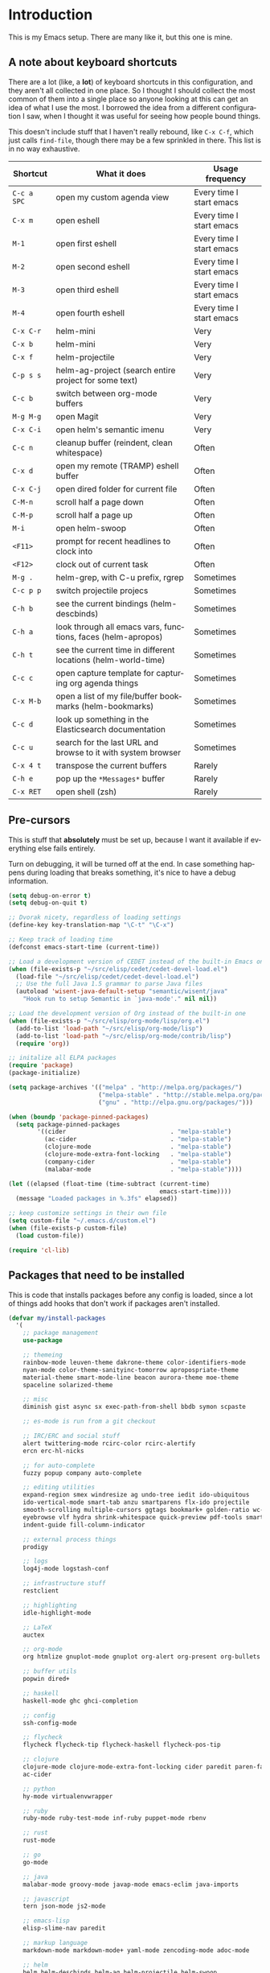 #+LANGUAGE: en
#+PROPERTY: header-args :eval no :results output replace :noweb no :tangle no
#+PROPERTY: header-args:emacs-lisp :noweb yes :tangle .emacs.d/init.el
#+HTML_HEAD: <link rel="stylesheet" href="http://dakrone.github.io/org.css" type="text/css" />
#+EXPORT_SELECT_TAGS: export
#+EXPORT_EXCLUDE_TAGS: noexport
#+OPTIONS: H:4 num:nil toc:t \n:nil @:t ::t |:t ^:{} -:t f:t *:t
#+OPTIONS: skip:nil d:(HIDE) tags:not-in-toc
#+TODO: SOMEDAY(s) TODO(t) INPROGRESS(i) WAITING(w@/!) NEEDSREVIEW(n@/!) | DONE(d)
#+TODO: WAITING(w@/!) HOLD(h@/!) | CANCELLED(c@/!)
#+STARTUP: fold nodlcheck lognotestate content

* Introduction
This is my Emacs setup. There are many like it, but this one is mine.

** A note about keyboard shortcuts
:PROPERTIES:
:CUSTOM_ID: 2898d51b-0ea3-4a30-8ca1-0d78d9eecf64
:END:
There are a lot (like, a *lot*) of keyboard shortcuts in this configuration,
and they aren't all collected in one place. So I thought I should collect the
most common of them into a single place so anyone looking at this can get an
idea of what I use the most. I borrowed the idea from a different
configuration I saw, when I thought it was useful for seeing how people bound
things.

This doesn't include stuff that I haven't really rebound, like =C-x C-f=,
which just calls =find-file=, though there may be a few sprinkled in there.
This list is in no way exhaustive.

| Shortcut    | What it does                                                  | Usage frequency          |
|-------------+---------------------------------------------------------------+--------------------------|
| =C-c a SPC= | open my custom agenda view                                    | Every time I start emacs |
| =C-x m=     | open eshell                                                   | Every time I start emacs |
| =M-1=       | open first eshell                                             | Every time I start emacs |
| =M-2=       | open second eshell                                            | Every time I start emacs |
| =M-3=       | open third eshell                                             | Every time I start emacs |
| =M-4=       | open fourth eshell                                            | Every time I start emacs |
| =C-x C-r=   | helm-mini                                                     | Very                     |
| =C-x b=     | helm-mini                                                     | Very                     |
| =C-x f=     | helm-projectile                                               | Very                     |
| =C-p s s=   | helm-ag-project (search entire project for some text)         | Very                     |
| =C-c b=     | switch between org-mode buffers                               | Very                     |
| =M-g M-g=   | open Magit                                                    | Very                     |
| =C-x C-i=   | open helm's semantic imenu                                    | Very                     |
| =C-c n=     | cleanup buffer (reindent, clean whitespace)                   | Often                    |
| =C-x d=     | open my remote (TRAMP) eshell buffer                          | Often                    |
| =C-x C-j=   | open dired folder for current file                            | Often                    |
| =C-M-n=     | scroll half a page down                                       | Often                    |
| =C-M-p=     | scroll half a page up                                         | Often                    |
| =M-i=       | open helm-swoop                                               | Often                    |
| =<F11>=     | prompt for recent headlines to clock into                     | Often                    |
| =<F12>=     | clock out of current task                                     | Often                    |
| =M-g .=     | helm-grep, with C-u prefix, rgrep                             | Sometimes                |
| =C-c p p=   | switch projectile projecs                                     | Sometimes                |
| =C-h b=     | see the current bindings (helm-descbinds)                     | Sometimes                |
| =C-h a=     | look through all emacs vars, functions, faces (helm-apropos)  | Sometimes                |
| =C-h t=     | see the current time in different locations (helm-world-time) | Sometimes                |
| =C-c c=     | open capture template for capturing org agenda things         | Sometimes                |
| =C-x M-b=   | open a list of my file/buffer bookmarks (helm-bookmarks)      | Sometimes                |
| =C-c d=     | look up something in the Elasticsearch documentation          | Sometimes                |
| =C-c u=     | search for the last URL and browse to it with system browser  | Sometimes                |
| =C-x 4 t=   | transpose the current buffers                                 | Rarely                   |
| =C-h e=     | pop up the ~*Messages*~ buffer                                | Rarely                   |
| =C-x RET=   | open shell (zsh)                                              | Rarely                   |
#+TBLFM: $1=<@11$6>

** Pre-cursors
:PROPERTIES:
:ID:       7d135859-344d-4b7a-a13a-9036fea6782e
:CUSTOM_ID: da84d696-1831-49f6-b431-0a594cd65dd1
:END:
This is stuff that *absolutely* must be set up, because I want it available if
everything else fails entirely.

Turn on debugging, it will be turned off at the end. In case something happens
during loading that breaks something, it's nice to have a debug information.

#+BEGIN_SRC emacs-lisp
(setq debug-on-error t)
(setq debug-on-quit t)
#+END_SRC

#+BEGIN_SRC emacs-lisp
;; Dvorak nicety, regardless of loading settings
(define-key key-translation-map "\C-t" "\C-x")

;; Keep track of loading time
(defconst emacs-start-time (current-time))

;; Load a development version of CEDET instead of the built-in Emacs one
(when (file-exists-p "~/src/elisp/cedet/cedet-devel-load.el")
  (load-file "~/src/elisp/cedet/cedet-devel-load.el")
  ;; Use the full Java 1.5 grammar to parse Java files
  (autoload 'wisent-java-default-setup "semantic/wisent/java"
    "Hook run to setup Semantic in `java-mode'." nil nil))

;; Load the development version of Org instead of the built-in one
(when (file-exists-p "~/src/elisp/org-mode/lisp/org.el")
  (add-to-list 'load-path "~/src/elisp/org-mode/lisp")
  (add-to-list 'load-path "~/src/elisp/org-mode/contrib/lisp")
  (require 'org))

;; initalize all ELPA packages
(require 'package)
(package-initialize)

(setq package-archives '(("melpa" . "http://melpa.org/packages/")
                         ("melpa-stable" . "http://stable.melpa.org/packages/")
                         ("gnu" . "http://elpa.gnu.org/packages/")))

(when (boundp 'package-pinned-packages)
  (setq package-pinned-packages
        '((cider                             . "melpa-stable")
          (ac-cider                          . "melpa-stable")
          (clojure-mode                      . "melpa-stable")
          (clojure-mode-extra-font-locking   . "melpa-stable")
          (company-cider                     . "melpa-stable")
          (malabar-mode                      . "melpa-stable"))))

(let ((elapsed (float-time (time-subtract (current-time)
                                          emacs-start-time))))
  (message "Loaded packages in %.3fs" elapsed))

;; keep customize settings in their own file
(setq custom-file "~/.emacs.d/custom.el")
(when (file-exists-p custom-file)
  (load custom-file))

(require 'cl-lib)
#+END_SRC

** Packages that need to be installed
:PROPERTIES:
:ID:       4E6CD76C-67B9-48E2-9937-9352914FB936
:CUSTOM_ID: 31dd2915-08a6-499f-a56d-481ef578efc9
:END:
This is code that installs packages before any config is loaded, since a lot of
things add hooks that don't work if packages aren't installed.

#+BEGIN_SRC emacs-lisp
(defvar my/install-packages
  '(
    ;; package management
    use-package

    ;; themeing
    rainbow-mode leuven-theme dakrone-theme color-identifiers-mode
    nyan-mode color-theme-sanityinc-tomorrow apropospriate-theme
    material-theme smart-mode-line beacon aurora-theme moe-theme
    spaceline solarized-theme

    ;; misc
    diminish gist async sx exec-path-from-shell bbdb symon scpaste

    ;; es-mode is run from a git checkout

    ;; IRC/ERC and social stuff
    alert twittering-mode rcirc-color rcirc-alertify
    ercn erc-hl-nicks

    ;; for auto-complete
    fuzzy popup company auto-complete

    ;; editing utilities
    expand-region smex windresize ag undo-tree iedit ido-ubiquitous
    ido-vertical-mode smart-tab anzu smartparens flx-ido projectile
    smooth-scrolling multiple-cursors ggtags bookmark+ golden-ratio wc-mode
    eyebrowse vlf hydra shrink-whitespace quick-preview pdf-tools smartscan
    indent-guide fill-column-indicator

    ;; external process things
    prodigy

    ;; logs
    log4j-mode logstash-conf

    ;; infrastructure stuff
    restclient

    ;; highlighting
    idle-highlight-mode

    ;; LaTeX
    auctex

    ;; org-mode
    org htmlize gnuplot-mode gnuplot org-alert org-present org-bullets

    ;; buffer utils
    popwin dired+

    ;; haskell
    haskell-mode ghc ghci-completion

    ;; config
    ssh-config-mode

    ;; flycheck
    flycheck flycheck-tip flycheck-haskell flycheck-pos-tip

    ;; clojure
    clojure-mode clojure-mode-extra-font-locking cider paredit paren-face
    ac-cider

    ;; python
    hy-mode virtualenvwrapper

    ;; ruby
    ruby-mode ruby-test-mode inf-ruby puppet-mode rbenv

    ;; rust
    rust-mode

    ;; go
    go-mode

    ;; java
    malabar-mode groovy-mode javap-mode emacs-eclim java-imports

    ;; javascript
    tern json-mode js2-mode

    ;; emacs-lisp
    elisp-slime-nav paredit

    ;; markup language
    markdown-mode markdown-mode+ yaml-mode zencoding-mode adoc-mode

    ;; helm
    helm helm-descbinds helm-ag helm-projectile helm-swoop
    helm-gtags helm-ls-git helm-flycheck helm-flyspell helm-flx

    ;; git
    magit git-gutter git-timemachine magit-gh-pulls with-editor

    ;; eshell
    eshell-prompt-extras

    ;; eww
    eww-lnum
    ))

(defvar packages-refreshed? nil)

(dolist (pack my/install-packages)
  (unless (package-installed-p pack)
    (unless packages-refreshed?
      (package-refresh-contents)
      (setq packages-refreshed? t))
    (unwind-protect
        (condition-case ex
            (package-install pack)
          ('error (message "Failed to install package [%s], caught exception: [%s]"
                           pack ex)))
      (message "Installed %s" pack))))

;; Load use-package, used for loading packages everywhere else
(require 'use-package)
;; Set to t to debug package loading or nil to disable
(setq use-package-verbose t)
#+END_SRC

** Setting up $PATH and other vars
:PROPERTIES:
:ID:       D6DF0536-C011-4219-BA84-C67072ED8543
:CUSTOM_ID: 37da3bd7-0468-43ac-ae12-6eaa339e8db5
:END:
This allows a GUI emacs to inherit =$PATH= and other things from the shell when
run. I use it for the path on OSX and JAVA_HOME everywhere else.

#+BEGIN_SRC emacs-lisp
(use-package exec-path-from-shell
  :defer t
  :init
  (progn
    (setq exec-path-from-shell-variables '("JAVA_HOME"
                                           "PATH"
                                           "WORKON_HOME"
                                           "MANPATH"))
    (exec-path-from-shell-initialize)))
#+END_SRC

** Basics and settings used everywhere
:PROPERTIES:
:CUSTOM_ID: 04606d04-ba23-482a-8a58-31c4c1e39f76
:END:
Mostly settings that don't fit in elsewhere, so they end up here. However, this
does include settings that aren't part of packages and need to configure Emacs'
built-in packages.

*** General settings
:PROPERTIES:
:ID:       4AE7470D-E61E-48C4-959B-CB8C19A10725
:CUSTOM_ID: 13ebbbbd-30d6-45eb-96ec-cb3c3a0b1e86
:END:
First, let's determine whether I'm going to be using a dark theme,
or a light theme. I set a var to either '=light= or '=dark=
depending on whatever I'm in the mood for. This is used later on for the
modeline theme, as well as the general theme for things.

#+BEGIN_SRC emacs-lisp
;;(defvar my/background 'light)
(defvar my/background 'dark)
#+END_SRC

Now some personal information about me:

#+BEGIN_SRC emacs-lisp
(setq user-full-name "Lee Hinman"
      user-mail-address "leehinman@fastmail.com")
#+END_SRC

Always, *always*, prefer UTF-8, anything else is insanity

#+BEGIN_SRC emacs-lisp
(prefer-coding-system 'utf-8)
(set-default-coding-systems 'utf-8)
(set-terminal-coding-system 'utf-8)
(set-keyboard-coding-system 'utf-8)
(setq default-buffer-file-coding-system 'utf-8)
#+END_SRC

Turn on syntax highlighting for all buffers:

#+BEGIN_SRC emacs-lisp
(global-font-lock-mode t)
#+END_SRC

Raise the maximum number of logs in the =*Messages*= buffer:

#+BEGIN_SRC emacs-lisp
(setq message-log-max 16384)
#+END_SRC

We don't really need to garbage collect as frequently as Emacs
would like to by default, so set the threshold up higher:

#+BEGIN_SRC emacs-lisp
(setq gc-cons-threshold (* 100 1024 1024)) ;; 100 mb
;; Allow font-lock-mode to do background parsing
(setq jit-lock-stealth-time 1
      ;; jit-lock-stealth-load 200
      jit-lock-chunk-size 1000
      jit-lock-defer-time 0.05)
#+END_SRC

=line-number-mode= displays the current line number in the mode line, however it
stops doing that in buffers when encountering at least one overly long line and
displays two question marks instead. This is pretty unhelpful, the only
workaround I've been able to find was to increase line-number-display-width to a
substantially higher value.

#+BEGIN_SRC emacs-lisp
(setq line-number-display-limit-width 10000)
#+END_SRC

Make gnutls a bit safer

#+BEGIN_SRC emacs-lisp
(setq gnutls-min-prime-bits 4096)
#+END_SRC

Echo commands I haven't finished quicker than the default of 1 second:

#+BEGIN_SRC emacs-lisp
(setq echo-keystrokes 0.4)
#+END_SRC

When I select a region and start typing, just delete the region automatically

#+BEGIN_SRC emacs-lisp
(delete-selection-mode 1)
#+END_SRC

Don't warn me about large files unless they're at least 25mb:

#+BEGIN_SRC emacs-lisp
(setq large-file-warning-threshold (* 25 1024 1024))
#+END_SRC

If you change buffer, or focus, disable the current buffer's mark:

#+BEGIN_SRC emacs-lisp
(transient-mark-mode 1)
#+END_SRC

Don't indicate empty lines or the end of a buffer with visual
marks (the lines are cleaned up automatically anyway)

#+BEGIN_SRC emacs-lisp
(setq-default indicate-empty-lines nil)
(setq-default indicate-buffer-boundaries nil)
#+END_SRC

Turn off all kinds of modes, I don't need the menu bar, or the tool bar:

#+BEGIN_SRC emacs-lisp
(when (functionp 'menu-bar-mode)
  (menu-bar-mode -1))
(when (functionp 'set-scroll-bar-mode)
  (set-scroll-bar-mode 'nil))
(when (functionp 'mouse-wheel-mode)
  (mouse-wheel-mode -1))
(when (functionp 'tooltip-mode)
  (tooltip-mode -1))
(when (functionp 'tool-bar-mode)
  (tool-bar-mode -1))
(when (functionp 'blink-cursor-mode)
  (blink-cursor-mode -1))
#+END_SRC

Don't beep. Just don't. Also, don't show the startup message, I
know Emacs is starting.

#+BEGIN_SRC emacs-lisp
(setq ring-bell-function (lambda ()))
(setq inhibit-startup-screen t
      initial-major-mode 'fundamental-mode)
#+END_SRC

Why would you not want to know lines/columns in your mode-line?

#+BEGIN_SRC emacs-lisp
(line-number-mode 1)
(column-number-mode 1)
#+END_SRC

Ignore case when using completion for file names:

#+BEGIN_SRC emacs-lisp
(setq read-file-name-completion-ignore-case t)
#+END_SRC

Nobody likes to have to type "yes" to questions, so change it to
just hitting the =y= key to confirm:

#+BEGIN_SRC emacs-lisp
(defalias 'yes-or-no-p 'y-or-n-p)
#+END_SRC

Confirm before killing emacs, but only on graphical sessions

#+BEGIN_SRC emacs-lisp
(when (window-system)
  (setq confirm-kill-emacs 'yes-or-no-p))
#+END_SRC

It's much easier to move around lines based on how they are
displayed, rather than the actual line. This helps a ton with long
log file lines that may be wrapped:

#+BEGIN_SRC emacs-lisp
(setq line-move-visual t)
#+END_SRC

Hide the mouse while typing:

#+BEGIN_SRC emacs-lisp
(setq make-pointer-invisible t)
#+END_SRC

Set up the fill-column to 80 characters and set tab width to 2

#+BEGIN_SRC emacs-lisp
(setq-default fill-column 80)
(setq-default default-tab-width 2)
(setq-default indent-tabs-mode nil)
#+END_SRC

Fix some weird color escape sequences

#+BEGIN_SRC emacs-lisp
(setq system-uses-terminfo nil)
#+END_SRC

Resolve symlinks:

#+BEGIN_SRC emacs-lisp
(setq-default find-file-visit-truename t)
#+END_SRC

Require a newline at the end of files:

#+BEGIN_SRC emacs-lisp
(setq require-final-newline t)
#+END_SRC

Uniquify buffers, using angle brackets, so you get =foo= and
=foo<2>=:

#+BEGIN_SRC emacs-lisp
(use-package uniquify
  :config
  (setq uniquify-buffer-name-style 'post-forward-angle-brackets))
#+END_SRC

Search (and search/replace) using regex by default, since that's
usually what I want to do:

#+BEGIN_SRC emacs-lisp
(global-set-key (kbd "C-s") 'isearch-forward-regexp)
(global-set-key (kbd "C-r") 'isearch-backward-regexp)
(global-set-key (kbd "M-%") 'query-replace-regexp)
#+END_SRC

Single space still ends a sentence:

#+BEGIN_SRC emacs-lisp
(setq sentence-end-double-space nil)
#+END_SRC

Split windows a bit better (don't split horizontally, I have a
widescreen :P)

#+BEGIN_SRC emacs-lisp
(setq split-height-threshold nil)
(setq split-width-threshold 180)
#+END_SRC

Make sure auto automatically rescan for imenu changes:

#+BEGIN_SRC emacs-lisp
(set-default 'imenu-auto-rescan t)
#+END_SRC

Seed the random number generator:

#+BEGIN_SRC emacs-lisp
(random t)
#+END_SRC

Switch to unified diffs by default:

#+BEGIN_SRC emacs-lisp
(setq diff-switches "-u")
#+END_SRC

Turn on auto-fill mode in text buffers:

#+BEGIN_SRC emacs-lisp
(add-hook 'text-mode-hook 'turn-on-auto-fill)

(use-package diminish
  :init
  (progn
    (diminish 'auto-fill-function "")))
#+END_SRC

Set the internal calculator not to go to scientific form quite so quickly:

#+BEGIN_SRC emacs-lisp
(setq calc-display-sci-low -5)
#+END_SRC

Bury the =*scratch*= buffer, never kill it:

#+BEGIN_SRC emacs-lisp
(defadvice kill-buffer (around kill-buffer-around-advice activate)
  (let ((buffer-to-kill (ad-get-arg 0)))
    (if (equal buffer-to-kill "*scratch*")
        (bury-buffer)
      ad-do-it)))
#+END_SRC

These are some settings for version control stuff.

Automatically revert file if it's changed on disk:

#+BEGIN_SRC emacs-lisp
(global-auto-revert-mode 1)
;; be quiet about reverting files
(setq auto-revert-verbose nil)
#+END_SRC

Start a server if not running, but a only for gui-only:

#+BEGIN_SRC emacs-lisp
;; Lame, server has bad autoloads :(
(require 'server nil t)
(use-package server
  :if window-system
  :init
  (when (not (server-running-p server-name))
    (server-start)))
#+END_SRC

GUI-specific thing:

#+BEGIN_SRC emacs-lisp
(when (window-system)
  (setenv "EMACS_GUI" "t"))
#+END_SRC

Prettify all the symbols, if available (an Emacs 24.4 feature):

#+BEGIN_SRC emacs-lisp
(when (boundp 'global-prettify-symbols-mode)
  (add-hook 'emacs-lisp-mode-hook
            (lambda ()
              (push '("lambda" . ?λ) prettify-symbols-alist)))
  (add-hook 'clojure-mode-hook
            (lambda ()
              (push '("fn" . ?ƒ) prettify-symbols-alist)))
  (global-prettify-symbols-mode +1))
#+END_SRC

Display the time and load on the modeline

#+BEGIN_SRC emacs-lisp
(setq
 ;; don't display info about mail
 display-time-mail-function (lambda () nil)
 ;; update every 15 seconds instead of 60 seconds
 display-time-interval 15)
(display-time-mode 1)
#+END_SRC

Quit as fast as possible with =kill -USR1 <pid>=

#+BEGIN_SRC emacs-lisp
(defun my/quit-emacs-unconditionally ()
  (interactive)
  (my-quit-emacs '(4)))

(define-key special-event-map (kbd "<sigusr1>") #'my/quit-emacs-unconditionally)
#+END_SRC

Emacs (foolishly) defaults to adding the =--insecure= flag. It also supports the
(incredibly broken) SSL version 3. What are you thinking Emacs!?!

Here I set it back to a *sane* value:

#+BEGIN_SRC emacs-lisp
(setq tls-program
      ;; Defaults:
      ;; '("gnutls-cli --insecure -p %p %h"
      ;;   "gnutls-cli --insecure -p %p %h --protocols ssl3"
      ;;   "openssl s_client -connect %h:%p -no_ssl2 -ign_eof")
      '("gnutls-cli -p %p %h"
        "openssl s_client -connect %h:%p -no_ssl2 -no_ssl3 -ign_eof"))
#+END_SRC

Before we load any helm things, need to load [[https://github.com/PythonNut/helm-flx][helm-flx]] so it uses flx instead of
helm's fuzzy matching.

#+BEGIN_SRC emacs-lisp
(use-package helm-flx
  :init (helm-flx-mode +1))
#+END_SRC

*** OS-specific settings
:PROPERTIES:
:ID:       2A3B6DDC-9AC8-4D8A-AC46-84D3D65DF2EF
:CUSTOM_ID: 1ecd56e8-2313-4cd8-a21f-68e790497860
:END:
These are settings that are applied depending on what OS I'm
currently running on. On gnu/linux systems, I bind =C-M-w= to the
yank-to-x-clipboard method, which uses =xsel= to yank text. On OSX, I use the
=pbpaste= and =pbcopy= methods to interact with the system clipboard.

For OSX, use =brew install coreutils= to get =gls= which has better support for
dired buffers.

#+BEGIN_SRC emacs-lisp
(when (eq system-type 'gnu/linux)

  ;; Don't use GTK tooltips, use emacs ones
  (setq x-gtk-use-system-tooltips nil)

  (defun my/max-fullscreen ()
    (interactive)
    (toggle-frame-maximized))

  ;; fullscreen
  (add-hook 'after-init-hook #'my/max-fullscreen)

  (setq dired-listing-switches "-lFaGh1v --group-directories-first")
  (defun yank-to-x-clipboard ()
    (interactive)
    (if (region-active-p)
        (progn
          (shell-command-on-region (region-beginning) (region-end) "xsel -i -b")
          (message "Yanked region to clipboard!")
          (deactivate-mark))
      (message "No region active; can't yank to clipboard!")))

  (global-set-key (kbd "C-M-w") 'yank-to-x-clipboard)
  ;; suspend-frame isn't working on Linux?
  (global-unset-key (kbd "C-z"))
  (global-unset-key (kbd "C-x C-z")))

(when (eq system-type 'darwin)
  (setq ns-use-native-fullscreen nil)
  ;; brew install coreutils
  (if (executable-find "gls")
      (progn
        (setq insert-directory-program "gls")
        (setq dired-listing-switches "-lFaGh1v --group-directories-first"))
    (setq dired-listing-switches "-ahlF"))
  (defun copy-from-osx ()
    "Handle copy/paste intelligently on osx."
    (let ((pbpaste (purecopy "/usr/bin/pbpaste")))
      (if (and (eq system-type 'darwin)
               (file-exists-p pbpaste))
          (let ((tramp-mode nil)
                (default-directory "~"))
            (shell-command-to-string pbpaste)))))

  (defun paste-to-osx (text &optional push)
    (let ((process-connection-type nil))
      (let ((proc (start-process "pbcopy" "*Messages*" "/usr/bin/pbcopy")))
        (process-send-string proc text)
        (process-send-eof proc))))
  (setq interprogram-cut-function 'paste-to-osx
        interprogram-paste-function 'copy-from-osx)

  (defun move-file-to-trash (file)
    "Use `trash' to move FILE to the system trash.
When using Homebrew, install it using \"brew install trash\"."
    (call-process (executable-find "trash")
                  nil 0 nil
                  file))

  ;; Trackpad scrolling
  (global-set-key [wheel-up] 'previous-line)
  (global-set-key [wheel-down] 'next-line))
#+END_SRC

Sometimes I use the OSX =emacs-mac= port:
https://github.com/railwaycat/emacs-mac-port , which has a whole other set of
issues, so this is special handling of it...

#+BEGIN_SRC emacs-lisp
(when (eq window-system 'mac)

  (defun my/max-fullscreen ()
    (interactive)
    (set-frame-parameter nil 'fullscreen 'fullboth))

  ;; fullscreen
  (add-hook 'after-init-hook #'my/max-fullscreen)
  ;; use alt as hyper
  (setq mac-option-modifier 'meta)
  ;; use command as meta
  (setq mac-command-modifier 'hyper))
#+END_SRC

**** Windows
:PROPERTIES:
:CUSTOM_ID: c0a2a1e3-cc6b-4b3c-bf58-f66241b03356
:END:
Hahahahaha, you must be joking.

*** Clipboard settings
:PROPERTIES:
:ID:       20A3D321-20FC-4773-B4BA-5CB8B2152617
:CUSTOM_ID: a8bb8f66-d470-4911-a3c4-56df64251042
:END:
Change the clipboard settings to better integrate into Linux:

#+BEGIN_SRC emacs-lisp
(setq x-select-enable-clipboard t)
;; Treat clipboard input as UTF-8 string first; compound text next, etc.
(setq x-select-request-type '(UTF8_STRING COMPOUND_TEXT TEXT STRING))
#+END_SRC

Save whatever's in the current (system) clipboard before replacing it with the
Emacs' text.

#+BEGIN_SRC emacs-lisp
(setq save-interprogram-paste-before-kill t)
#+END_SRC

*** Temporary file settings
:PROPERTIES:
:ID:       AE671223-5EB1-42B7-BBBB-D257ED16B61F
:CUSTOM_ID: b84146b7-7e27-4ec4-a2fb-64d1a0075988
:END:
Settings for what to do with temporary files.

#+BEGIN_SRC emacs-lisp
;; savehist
(setq savehist-additional-variables
      ;; also save my search entries
      '(search-ring regexp-search-ring)
      savehist-file "~/.emacs.d/savehist")
(savehist-mode t)
(setq-default save-place t)

;; delete-auto-save-files
(setq delete-auto-save-files t)
(setq backup-directory-alist
      '(("." . "~/.emacs_backups")))

;; delete old backups silently
(setq delete-old-versions t)
#+END_SRC

*** Shell settings
:PROPERTIES:
:ID:       F30C2479-0B6D-464B-A3E8-A67379FBBF6D
:CUSTOM_ID: 99ce4211-8cbf-4da6-a617-89129e550e9f
:END:
Things for running shells inside of emacs

First, Emacs doesn't handle =less= well, so use =cat= instead for the shell
pager:

#+BEGIN_SRC emacs-lisp
(setenv "PAGER" "cat")
#+END_SRC

#+BEGIN_SRC emacs-lisp
(custom-set-variables
 '(comint-scroll-to-bottom-on-input t)  ; always insert at the bottom
 '(comint-scroll-to-bottom-on-output nil) ; always add output at the bottom
 '(comint-scroll-show-maximum-output t) ; scroll to show max possible output
 ;; '(comint-completion-autolist t)     ; show completion list when ambiguous
 '(comint-input-ignoredups t)           ; no duplicates in command history
 '(comint-completion-addsuffix t)       ; insert space/slash after file completion
 '(comint-prompt-read-only nil)         ; if this is t, it breaks shell-command
 '(comint-get-old-input (lambda () "")) ; what to run when i press enter on a
                                        ; line above the current prompt
 )

(defun my/shell-kill-buffer-sentinel (process event)
  (when (memq (process-status process) '(exit signal))
    (kill-buffer)))

(defun my/kill-process-buffer-on-exit ()
  (set-process-sentinel (get-buffer-process (current-buffer))
                        #'my/shell-kill-buffer-sentinel))

(dolist (hook '(ielm-mode-hook term-exec-hook comint-exec-hook))
  (add-hook hook 'my/kill-process-buffer-on-exit))

(defun set-scroll-conservatively ()
  "Add to shell-mode-hook to prevent jump-scrolling on newlines in shell buffers."
  (set (make-local-variable 'scroll-conservatively) 10))

(defadvice comint-previous-matching-input
    (around suppress-history-item-messages activate)
  "Suppress the annoying 'History item : NNN' messages from shell history isearch.
If this isn't enough, try the same thing with
comint-replace-by-expanded-history-before-point."
  (let ((old-message (symbol-function 'message)))
    (unwind-protect
        (progn (fset 'message 'ignore) ad-do-it)
      (fset 'message old-message))))

(add-hook 'shell-mode-hook 'set-scroll-conservatively)
;; truncate buffers continuously
(add-hook 'comint-output-filter-functions 'comint-truncate-buffer)
;; interpret and use ansi color codes in shell output windows
(add-hook 'shell-mode-hook 'ansi-color-for-comint-mode-on)
#+END_SRC

*** Eshell settings
:PROPERTIES:
:ID:       526FD9BE-DB34-48E1-9AA5-0879EAAF5D81
:CUSTOM_ID: c4cdb5dc-5c10-49fc-9ab7-0d3e9f49de1d
:END:
Eshell is great for one-off shell things, but I use ZSH too much for it to be a
full replacement. Regardless, it needs some tweaks in order to be fully useful.

First, a function to be called when eshell-mode is entered

#+BEGIN_SRC emacs-lisp
(defun my/setup-eshell ()
  (interactive)
  ;; turn off semantic-mode in eshell buffers
  (semantic-mode -1)
  ;; turn off hl-line-mode
  (hl-line-mode -1)
  (setq-local show-trailing-whitespace nil)
  (define-key eshell-mode-map (kbd "M-l")
    'helm-eshell-history)
  (when (fboundp smartscan-mode)
    (smartscan-mode -1)))
#+END_SRC

Also, after eshell has loaded its options, let's load some other niceties like
completion, prompt and term settings:

#+BEGIN_SRC emacs-lisp
(use-package eshell
  :commands (eshell eshell-command)
  :config
  (defalias 'emacs 'find-file)
  (defalias 'sec 'sudoec)
  (setenv "PAGER" "cat")
  (use-package esh-opt
    :config
    (use-package em-cmpl)
    (use-package em-prompt)
    (use-package em-term)

    (setq eshell-cmpl-cycle-completions nil
          ;; auto truncate after 12k lines
          eshell-buffer-maximum-lines 12000
          ;; history size
          eshell-history-size 500
          ;; buffer shorthand -> echo foo > #'buffer
          eshell-buffer-shorthand t
          ;; my prompt is easy enough to see
          eshell-highlight-prompt nil
          ;; treat 'echo' like shell echo
          eshell-plain-echo-behavior t)

    ;; Visual commands
    (setq eshell-visual-commands '("vi" "screen" "top" "less" "more" "lynx"
                                   "ncftp" "pine" "tin" "trn" "elm" "vim"
                                   "nmtui" "alsamixer" "htop" "el" "elinks"
                                   ))
    (setq eshell-visual-subcommands '(("git" "log" "diff" "show")))

    (defun my/truncate-eshell-buffers ()
      "Truncates all eshell buffers"
      (interactive)
      (save-current-buffer
        (dolist (buffer (buffer-list t))
          (set-buffer buffer)
          (when (eq major-mode 'eshell-mode)
            (eshell-truncate-buffer)))))

    ;; After being idle for 5 seconds, truncate all the eshell-buffers if
    ;; needed. If this needs to be canceled, you can run `(cancel-timer
    ;; my/eshell-truncate-timer)'
    (setq my/eshell-truncate-timer
          (run-with-idle-timer 5 t #'my/truncate-eshell-buffers))

    (when (not (functionp 'eshell/rgrep))
      (defun eshell/rgrep (&rest args)
        "Use Emacs grep facility instead of calling external grep."
        (eshell-grep "rgrep" args t)))

    (defun eshell/cds ()
      "Change directory to the project's root."
      (eshell/cd (locate-dominating-file default-directory ".git")))

    (defun eshell/l (&rest args) "Same as `ls -lh'"
           (apply #'eshell/ls "-lh" args))
    (defun eshell/ll (&rest args) "Same as `ls -lh'"
           (apply #'eshell/ls "-lh" args))
    (defun eshell/la (&rest args) "Same as `ls -alh'"
           (apply #'eshell/ls "-alh" args))

    (defun eshell/ec (pattern)
      (if (stringp pattern)
          (find-file pattern)
        (mapc #'find-file (mapcar #'expand-file-name pattern))))

    (defun eshell/clear ()
      "Clear the eshell buffer"
      (interactive)
      (let ((eshell-buffer-maximum-lines 0))
        (eshell-truncate-buffer))))

  (add-hook 'eshell-mode-hook #'my/setup-eshell)

  ;; See eshell-prompt-function below
  (setq eshell-prompt-regexp "^[^#$\n]* [#$] ")

  ;; So the history vars are defined
  (require 'em-hist)
  (if (boundp 'eshell-save-history-on-exit)
      ;; Don't ask, just save
      (setq eshell-save-history-on-exit t))

  ;; See: https://github.com/kaihaosw/eshell-prompt-extras
  (use-package eshell-prompt-extras
    :init
    (progn
      (setq eshell-highlight-prompt nil
            epe-git-dirty-char " Ϟ"
            ;; epe-git-dirty-char "*"
            eshell-prompt-function 'epe-theme-dakrone)))

  (defun eshell/magit ()
    "Function to open magit-status for the current directory"
    (interactive)
    (magit-status default-directory)
    nil))
#+END_SRC

I use a dedicated buffer for connection to my desktop, with a binding of =C-x
d=, if the buffer doesn't exist it is created.

#+BEGIN_SRC emacs-lisp
(defun my/create-or-switch-to-delta-buffer ()
  "Switch to the *eshell delta* buffer, or create it"
  (interactive)
  (if (get-buffer "*eshell-delta*")
      (switch-to-buffer "*eshell-delta*")
    (let ((eshell-buffer-name "*eshell-delta*"))
      (eshell))))

(global-set-key (kbd "C-x d") 'my/create-or-switch-to-delta-buffer)

(defun my/create-or-switch-to-eshell-1 ()
  "Switch to the *eshell* buffer, or create it"
  (interactive)
  (if (get-buffer "*eshell*")
      (switch-to-buffer "*eshell*")
    (let ((eshell-buffer-name "*eshell*"))
      (eshell))))

(defun my/create-or-switch-to-eshell-2 ()
  "Switch to the *eshell*<2> buffer, or create it"
  (interactive)
  (if (get-buffer "*eshell*<2>")
      (switch-to-buffer "*eshell*<2>")
    (let ((eshell-buffer-name "*eshell*<2>"))
      (eshell))))

(defun my/create-or-switch-to-eshell-3 ()
  "Switch to the *eshell*<3> buffer, or create it"
  (interactive)
  (if (get-buffer "*eshell*<3>")
      (switch-to-buffer "*eshell*<3>")
    (let ((eshell-buffer-name "*eshell*<3>"))
      (eshell))))

(defun my/create-or-switch-to-eshell-4 ()
  "Switch to the *eshell*<4> buffer, or create it"
  (interactive)
  (if (get-buffer "*eshell*<4>")
      (switch-to-buffer "*eshell*<4>")
    (let ((eshell-buffer-name "*eshell*<4>"))
      (eshell))))

(global-set-key (kbd "H-1") 'my/create-or-switch-to-eshell-1)
(global-set-key (kbd "H-2") 'my/create-or-switch-to-eshell-2)
(global-set-key (kbd "H-3") 'my/create-or-switch-to-eshell-3)
(global-set-key (kbd "H-4") 'my/create-or-switch-to-eshell-4)
(global-set-key (kbd "s-1") 'my/create-or-switch-to-eshell-1)
(global-set-key (kbd "s-2") 'my/create-or-switch-to-eshell-2)
(global-set-key (kbd "s-3") 'my/create-or-switch-to-eshell-3)
(global-set-key (kbd "s-4") 'my/create-or-switch-to-eshell-4)
(global-set-key (kbd "M-1") 'my/create-or-switch-to-eshell-1)
(global-set-key (kbd "M-2") 'my/create-or-switch-to-eshell-2)
(global-set-key (kbd "M-3") 'my/create-or-switch-to-eshell-3)
(global-set-key (kbd "M-4") 'my/create-or-switch-to-eshell-4)
#+END_SRC

**** eshell aliases
Like zsh, I use a lot of aliases in eshell, so I need to set those up here:

#+BEGIN_SRC emacs-lisp :tangle .emacs.d/eshell/alias
alias aria2c aria2c -c -x5 -s10 -m0 $*
alias bdt gdate "+%Y%m%dT%H%M%S.%3N%z"
alias delete curl -s -XDELETE $*
alias dt gdate "+%Y-%m-%dT%H:%M:%S.%3N%zZ"
alias epoch date +%s
alias ga git annex $*
alias get curl -s -XGET $*
alias ivalice2org rsync -azP --delete ivalice-local:~/org/ ~/org
alias org2ivalice rsync -azP --delete ~/org/ ivalice-local:~/org
alias org2xanadu rsync -azP --delete ~/org/ xanadu:~/org
alias post curl -s -XPOST $*
alias put curl -s -XPUT $*
alias se tar zxvf $*
alias xanadu2org rsync -azP --delete xanadu:~/org/ ~/org
#+END_SRC

*** Tramp settings
:PROPERTIES:
:ID:       0167743B-7497-4819-BE9D-8480A26CCBEC
:CUSTOM_ID: be4eb9c3-5207-4cca-bb10-94fefc2e022c
:END:
I have really been getting into TRAMP lately, I use it with eshell all the time,
and dired tramp buffers are great for file management.

#+BEGIN_SRC emacs-lisp
(use-package tramp
  :defer 5
  :config
  (setq )
  ;; Turn of auto-save for tramp files
  (defun tramp-set-auto-save ()
    (auto-save-mode -1))
  (with-eval-after-load 'tramp-cache
    (setq tramp-persistency-file-name "~/.emacs.d/etc/tramp"))
  (setq tramp-default-method "ssh"
        tramp-default-user-alist '(("\\`su\\(do\\)?\\'" nil "root"))
        tramp-adb-program "adb"
        ;; use the settings in ~/.ssh/config instead of Tramp's
        tramp-use-ssh-controlmaster-options nil
        backup-enable-predicate
        (lambda (name)
          (and (normal-backup-enable-predicate name)
               (not (let ((method (file-remote-p name 'method)))
                      (when (stringp method)
                        (member method '("su" "sudo"))))))))

  (use-package tramp-sh
    :config
    (add-to-list 'tramp-remote-path "/usr/local/sbin")
    (add-to-list 'tramp-remote-path "/opt/java/current/bin")
    (add-to-list 'tramp-remote-path "~/bin")))
#+END_SRC

*** Spell check and flyspell settings
:PROPERTIES:
:ID:       0B80EB46-83A6-484B-90E5-32F71985DC20
:CUSTOM_ID: 1cb51ce4-c282-41b1-9457-524533f5d14e
:END:
I use Hunspell and Aspell checking spelling, ignoring words under 3 characters
and running very quickly. My personal word dictionary is at
=~/.flydict=.

First, set up some Hunspell things if applicable, falling back to Aspell if
Hunspell isn't available:

#+BEGIN_SRC emacs-lisp
;; Standard location of personal dictionary
(setq ispell-personal-dictionary "~/.flydict")

;; Mostly taken from
;; http://blog.binchen.org/posts/what-s-the-best-spell-check-set-up-in-emacs.html
(when (executable-find "aspell")
  (setq ispell-program-name (executable-find "aspell"))
  (setq ispell-extra-args
        (list "--sug-mode=fast" ;; ultra|fast|normal|bad-spellers
              "--lang=en_US"
              "--ignore=4")))

;; hunspell
(when (executable-find "hunspell")
  (setq ispell-program-name (executable-find "hunspell"))
  (setq ispell-extra-args '("-d en_US")))

(add-to-list 'ispell-skip-region-alist '("[^\000-\377]+"))
(add-to-list 'ispell-skip-region-alist '(":\\(PROPERTIES\\|LOGBOOK\\):" . ":END:"))
(add-to-list 'ispell-skip-region-alist '("#\\+BEGIN_SRC" . "#\\+END_SRC"))
(add-to-list 'ispell-skip-region-alist '("#\\+BEGIN_EXAMPLE" . "#\\+END_EXAMPLE"))
#+END_SRC

In most non-programming modes, =M-.= can be used to spellcheck the word
(otherwise it would jump to the definition)

#+BEGIN_SRC emacs-lisp
(use-package flyspell
  :defer t
  :diminish ""
  :init (add-hook 'prog-mode-hook #'flyspell-prog-mode)
  :config
  (use-package helm-flyspell
    :init
    (define-key flyspell-mode-map (kbd "M-S") #'helm-flyspell-correct)))
#+END_SRC

*** View-mode and doc-view
:PROPERTIES:
:ID:       1C24504D-1E64-4FAE-A9F2-F6506D9C5729
:CUSTOM_ID: 4784b06a-8467-403b-af88-9d079181e59c
:END:
Read-only viewing of files. Keybindings for paging through stuff
in a less/vim manner.

Make sure you install =mupdf= for the best quality PDFs on Linux and OSX. (=brew
install mupdf= on osx)

#+BEGIN_SRC emacs-lisp
(use-package view
  :defer 15
  :bind
  (("C-M-n" . View-scroll-half-page-forward)
   ("C-M-p" . View-scroll-half-page-backward))
  :config
  (progn
    (defun View-goto-line-last (&optional line)
      "goto last line"
      (interactive "P")
      (goto-line (line-number-at-pos (point-max))))

    ;; less like
    (define-key view-mode-map (kbd "N") 'View-search-last-regexp-backward)
    (define-key view-mode-map (kbd "?") 'View-search-regexp-backward?)
    (define-key view-mode-map (kbd "g") 'View-goto-line)
    (define-key view-mode-map (kbd "G") 'View-goto-line-last)
    ;; vi/w3m like
    (define-key view-mode-map (kbd "h") 'backward-char)
    (define-key view-mode-map (kbd "j") 'next-line)
    (define-key view-mode-map (kbd "k") 'previous-line)
    (define-key view-mode-map (kbd "l") 'forward-char)))

(use-package doc-view
  :config
  (define-key doc-view-mode-map (kbd "j")
    #'doc-view-next-line-or-next-page)
  (define-key doc-view-mode-map (kbd "k")
    #'doc-view-previous-line-or-previous-page)
  ;; use 'q' to kill the buffer, not just hide it
  (define-key doc-view-mode-map (kbd "q")
    #'kill-this-buffer))
#+END_SRC

I also use the 'pdf-tools' pacakge

#+BEGIN_SRC emacs-lisp
(use-package pdf-tools)
#+END_SRC

*** Dired
:PROPERTIES:
:ID:       54C2ABF2-0B43-4E5B-BC78-3BB4EBF01A61
:CUSTOM_ID: 6848cd59-f733-43a8-b805-196480ee6906
:END:
Dired is sweet, I require =dired-x= also so I can hit =C-x C-j=
and go directly to a dired buffer.

Setting =ls-lisp-dirs-first= means directories are always at the
top. Always copy and delete recursively. Also enable
=hl-line-mode= in dired, since it's easier to see the cursor then.

And then some other things to setup when dired runs. =C-x C-q= to edit
writable-dired mode is aawwweeeesssoooommee, it makes renames super easy.

#+BEGIN_SRC emacs-lisp
(defun my/dired-mode-hook ()
  (toggle-truncate-lines 1))

(use-package dired
  :bind ("C-x C-j" . dired-jump)
  :config
  (use-package dired-x
    :init (setq-default dired-omit-files-p t)
    :config
    (add-to-list 'dired-omit-extensions ".DS_Store"))
  (customize-set-variable 'diredp-hide-details-initially-flag nil)
  (use-package dired+)
  (use-package dired-aux
    :init (use-package dired-async))
  (put 'dired-find-alternate-file 'disabled nil)
  (setq ls-lisp-dirs-first t
        dired-recursive-copies 'always
        dired-recursive-deletes 'always
        dired-dwim-target t
        ;; -F marks links with @
        dired-ls-F-marks-symlinks t
        delete-by-moving-to-trash t
        ;; Auto refresh dired
        global-auto-revert-non-file-buffers t
        wdired-allow-to-change-permissions t)
  (define-key dired-mode-map (kbd "RET") 'dired-find-alternate-file)
  (define-key dired-mode-map (kbd "C-M-u") 'dired-up-directory)
  (define-key dired-mode-map (kbd "M-o") #'my/dired-open)
  (define-key dired-mode-map (kbd "C-x C-q") 'wdired-change-to-wdired-mode)
  (bind-key "l" #'dired-up-directory dired-mode-map)
  (bind-key "M-!" #'async-shell-command dired-mode-map)
  (add-hook 'dired-mode-hook #'hl-line-mode)
  (add-hook 'dired-mode-hook #'my/dired-mode-hook))
#+END_SRC

*** emacsclient
:PROPERTIES:
:CUSTOM_ID: bc7afb1e-78c6-4f68-b66b-653515fb77d3
:END:
Let's make sure to start up a server!

Disabled, I actually start up a background =emacs --daemon= for this

*** saveplace
:PROPERTIES:
:ID:       3B238F14-3042-479C-9C59-B5EEEC8E99AD
:CUSTOM_ID: 8ff79441-5f7e-4023-9c20-5e2d6c4226c6
:END:
Navigates back to where you were editing a file next time you open it

#+BEGIN_SRC emacs-lisp
(use-package saveplace
  :defer t
  :init
  (setq-default save-place t)
  (setq save-place-file (expand-file-name ".places" user-emacs-directory)))
#+END_SRC

*** recentf
:PROPERTIES:
:ID:       06350DD1-59B7-4EDC-A1B5-2B6A89E8150B
:CUSTOM_ID: ecb45301-e0f6-4cd6-826f-ad3f400dc02e
:END:
Set up keeping track of recent files, up to 2000 of them.

If emacs has been idle for 10 minutes, clean up the recent files.
Also save the list of recent files every 5 minutes.

This also only enables recentf-mode if idle, so that emacs starts up faster.

#+BEGIN_SRC emacs-lisp
(use-package recentf
  :defer 10
  :commands (recentf-mode
             recentf-add-file
             recentf-apply-filename-handlers)
  :init
  (setq recentf-max-saved-items 300
        recentf-exclude '("/auto-install/" ".recentf" "/repos/" "/elpa/"
                          "\\.mime-example" "\\.ido.last" "COMMIT_EDITMSG"
                          ".gz"
                          "~$" "/tmp/" "/ssh:" "/sudo:" "/scp:")
        recentf-auto-cleanup 600)
  (when (not noninteractive) (recentf-mode 1))

  (defun recentf-save-list ()
    "Save the recent list.
Load the list from the file specified by `recentf-save-file',
merge the changes of your current session, and save it back to
the file."
    (interactive)
    (let ((instance-list (cl-copy-list recentf-list)))
      (recentf-load-list)
      (recentf-merge-with-default-list instance-list)
      (recentf-write-list-to-file)))

  (defun recentf-merge-with-default-list (other-list)
    "Add all items from `other-list' to `recentf-list'."
    (dolist (oitem other-list)
      ;; add-to-list already checks for equal'ity
      (add-to-list 'recentf-list oitem)))

  (defun recentf-write-list-to-file ()
    "Write the recent files list to file.
Uses `recentf-list' as the list and `recentf-save-file' as the
file to write to."
    (condition-case error
        (with-temp-buffer
          (erase-buffer)
          (set-buffer-file-coding-system recentf-save-file-coding-system)
          (insert (format recentf-save-file-header (current-time-string)))
          (recentf-dump-variable 'recentf-list recentf-max-saved-items)
          (recentf-dump-variable 'recentf-filter-changer-current)
          (insert "\n \n;;; Local Variables:\n"
                  (format ";;; coding: %s\n" recentf-save-file-coding-system)
                  ";;; End:\n")
          (write-file (expand-file-name recentf-save-file))
          (when recentf-save-file-modes
            (set-file-modes recentf-save-file recentf-save-file-modes))
          nil)
      (error
       (warn "recentf mode: %s" (error-message-string error)))))
  (recentf-mode 1))
#+END_SRC

*** whitespace-mode
:PROPERTIES:
:ID:       53B9FB30-6FA8-48C4-8B69-92C6217DB39C
:CUSTOM_ID: 6723ab3b-7cb8-41f3-a10c-ec94a3b1fd53
:END:

Here are the things that whitespace-mode should highlight

#+BEGIN_SRC emacs-lisp
(setq whitespace-style '(tabs newline space-mark
                         tab-mark newline-mark
                         face lines-tail))
#+END_SRC

Display pretty things for newlines and tabs (nothing for spaces)

#+BEGIN_SRC emacs-lisp
(setq whitespace-display-mappings
      ;; all numbers are Unicode codepoint in decimal. e.g. (insert-char 182 1)
      ;; 32 SPACE, 183 MIDDLE DOT
      '((space-mark nil)
        ;; 10 LINE FEED
        ;;(newline-mark 10 [172 10])
        (newline-mark nil)
        ;; 9 TAB, MIDDLE DOT
        (tab-mark 9 [183 9] [92 9])))
#+END_SRC

Always turn on whitespace mode in programming buffers

#+BEGIN_SRC emacs-lisp
;; turn on whitespace mode globally in prog-mode buffers
;; (add-hook 'prog-mode-hook #'whitespace-mode)
(add-hook 'whitespace-mode-hook (lambda () (diminish 'whitespace-mode)))
#+END_SRC

Indicate trailing empty lines in the GUI:

#+BEGIN_SRC emacs-lisp
(setq-default show-trailing-whitespace t)
#+END_SRC

** Programming language-specific configuration
:PROPERTIES:
:CUSTOM_ID: 281f1a45-954d-4412-bcb6-35c847be9b1a
:END:
Configuration options for language-specific packages live here. I
generally only have configuration for languages I use, but the
"order of usage" usually goes =clojure & shell > elisp > python >
ruby > java > everything else=.

*** CEDET (semantic-mode)
:PROPERTIES:
:ID:       C8755D4E-FAAF-4C0C-90EE-FDF8E92CD782
:CUSTOM_ID: b0c4ed96-30d6-42f1-ba91-d41814bcd249
:END:
Basic semantic-mode things

First, use a development version of cedet if applicable, I download the latest
snapshot from http://www.randomsample.de/cedet-snapshots/ and extract it in
~/src/elisp. Don't forget to run =make= in it!

And then things to set up semantic mode

#+BEGIN_SRC emacs-lisp
(defun my/setup-semantic-mode ()
  (interactive)
  (use-package semantic
    :init
    (require 'semantic/ia)
    (require 'semantic/wisent)
    (semantic-mode t)))

(add-hook 'c-mode-hook #'my/setup-semantic-mode)
(add-hook 'java-mode-hook #'my/setup-semantic-mode)
#+END_SRC

*** General prog-mode hooks
:PROPERTIES:
:ID:       AADAA305-C49A-4FD8-99DF-7466CD380751
:CUSTOM_ID: e5ac862c-bc57-49d5-ac43-9cec3d480012
:END:

Remove some back-ends from vc-mode, no need to check all these things, I use
magit for everything anyway:

#+BEGIN_SRC emacs-lisp
(setq vc-handled-backends '())
#+END_SRC

In programming modes, make sure things like FIXME and TODO are
highlighted so they stand out:

#+BEGIN_SRC emacs-lisp
(defun my/add-watchwords ()
  "Highlight FIXME, TODO, and NOCOMMIT in code TODO"
  (font-lock-add-keywords
   nil '(("\\<\\(FIXME:?\\|TODO:?\\|NOCOMMIT:?\\)\\>"
          1 '((:foreground "#d7a3ad") (:weight bold)) t))))

(add-hook 'prog-mode-hook #'my/add-watchwords)
#+END_SRC

Also highlight the line in prog-mode:

#+BEGIN_SRC emacs-lisp
(add-hook 'prog-mode-hook #'hl-line-mode)
#+END_SRC

I need to hide the lighter for subword mode:

#+BEGIN_SRC emacs-lisp
(use-package subword
  :diminish subword-mode)
#+END_SRC

*** Clojure (also cider)
:PROPERTIES:
:ID:       751B0DF1-CC5D-4386-B0CA-1519325B01DA
:CUSTOM_ID: fb341ab2-acbd-42a0-98fc-277761e8e0e2
:END:
Things for Clojure development, which I do a lot of.

#+BEGIN_SRC emacs-lisp
(defun my/clojure-things-hook ()
  "Set up clojure-y things"
  (eldoc-mode 1)
  (subword-mode t)
  (paredit-mode 1)
  (global-set-key (kbd "C-c t") 'clojure-jump-between-tests-and-code))

(use-package clojure-mode
  :init
  (add-hook #'clojure-mode-hook #'my/clojure-things-hook))
#+END_SRC

Let's define a couple of helper functions for setting up the cider and
ac-nrepl packages:

#+BEGIN_SRC emacs-lisp
(defun my/setup-cider ()
  (interactive)
  (setq cider-history-file "~/.nrepl-history"
        cider-hide-special-buffers t
        cider-repl-history-size 10000
        cider-prefer-local-resources t
        cider-popup-stacktraces-in-repl t)
  (paredit-mode 1)
  (eldoc-mode 1))
#+END_SRC

And then finally use them if cider and ac-nrepl packages are available:

#+BEGIN_SRC emacs-lisp
(use-package cider
  :defer 30
  :init
  (add-hook #'cider-mode-hook #'my/setup-cider)
  (add-hook #'cider-repl-mode-hook #'my/setup-cider)
  (add-hook #'cider-mode-hook #'my/clojure-things-hook)
  (add-hook #'cider-repl-mode-hook #'my/clojure-things-hook)
  (use-package ac-cider
    :init
    (add-hook #'cider-mode-hook #'ac-flyspell-workaround)
    (add-hook #'cider-mode-hook #'ac-cider-setup)
    (add-hook #'cider-repl-mode-hook #'ac-cider-setup)))
#+END_SRC

*** Shell
:PROPERTIES:
:ID:       43CC0B6F-A8BB-46E0-A224-AAD8F1D9A0BB
:CUSTOM_ID: 1fc02df0-1e5a-404a-8ff9-a0d8bd8769eb
:END:
Not much really here, just making .zsh also be a shell script.

#+BEGIN_SRC emacs-lisp
(add-to-list 'auto-mode-alist '("\\.zsh$" . shell-script-mode))
#+END_SRC

*** Elisp
:PROPERTIES:
:ID:       5AA7C6BC-6DAD-45D9-ABD5-36BF0BD344F1
:CUSTOM_ID: 8711a5dd-fbbd-452c-bc18-85318d9c9c9b
:END:
This contains the configuration for elisp programming

First, turn on eldoc everywhere it's useful:

#+BEGIN_SRC emacs-lisp
(defun my/turn-on-paredit-and-eldoc ()
  (interactive)
  (paredit-mode 1)
  (eldoc-mode 1))

(add-hook 'emacs-lisp-mode-hook #'my/turn-on-paredit-and-eldoc)
(add-hook 'ielm-mode-hook #'my/turn-on-paredit-and-eldoc)
#+END_SRC

And some various eldoc settings:

#+BEGIN_SRC emacs-lisp
(use-package eldoc
  :diminish eldoc-mode
  :config
  (setq eldoc-idle-delay 0.3)
  (set-face-attribute 'eldoc-highlight-function-argument nil
                      :underline t :foreground "green"
                      :weight 'bold))
#+END_SRC

Change the faces for elisp regex grouping:

#+BEGIN_SRC emacs-lisp
(set-face-foreground 'font-lock-regexp-grouping-backslash "#ff1493")
(set-face-foreground 'font-lock-regexp-grouping-construct "#ff8c00")
#+END_SRC

Define some niceties for popping up an ielm buffer:

#+BEGIN_SRC emacs-lisp
(defun ielm-other-window ()
  "Run ielm on other window"
  (interactive)
  (switch-to-buffer-other-window
   (get-buffer-create "*ielm*"))
  (call-interactively 'ielm))

(define-key emacs-lisp-mode-map (kbd "C-c C-z") 'ielm-other-window)
(define-key lisp-interaction-mode-map (kbd "C-c C-z") 'ielm-other-window)
#+END_SRC

Turn on elisp-slime-nav if available, so =M-.= works to jump to function
definitions:

#+BEGIN_SRC emacs-lisp
(use-package elisp-slime-nav
  :diminish elisp-slime-nav-mode
  :init (add-hook 'emacs-lisp-mode-hook #'elisp-slime-nav-mode))
#+END_SRC

Borrowed from Steve Purcell's config. This pretty-prints the results.

#+begin_src emacs-lisp
(bind-key "M-:" 'pp-eval-expression)

(defun sanityinc/eval-last-sexp-or-region (prefix)
 "Eval region from BEG to END if active, otherwise the last sexp."
 (interactive "P")
 (if (and (mark) (use-region-p))
 (eval-region (min (point) (mark)) (max (point) (mark)))
 (pp-eval-last-sexp prefix)))

(bind-key "C-x C-e" 'sanityinc/eval-last-sexp-or-region emacs-lisp-mode-map)

(define-key lisp-mode-shared-map (kbd "RET") 'reindent-then-newline-and-indent)
#+end_src

*** Python
:PROPERTIES:
:ID:       772D69FD-48DB-4A5C-B107-06CD508CAE05
:CUSTOM_ID: 651c592a-1ac5-4282-8bcb-ca696c4013bd
:END:
Some various python settings, including loading jedi if needed to set up
keys, the custom hook only loads jedi when editing python files:

#+BEGIN_SRC emacs-lisp
(use-package python
  :defer t
  :config
  (define-key python-mode-map (kbd "C-c C-z") 'run-python)
  (define-key python-mode-map (kbd "<backtab>") 'python-back-indent))
#+END_SRC

**** virtualenv
I'm using the [[https://github.com/porterjamesj/virtualenvwrapper.el][virtualenvwrapper]] package for managing these

#+BEGIN_SRC emacs-lisp
(use-package virtualenvwrapper
  :defer t
  :init
  (progn
    (venv-initialize-interactive-shells)
    (venv-initialize-eshell)
    (setq venv-location (or (getenv "WORKON_HOME")
                            "~/.venvs"))))
#+END_SRC

*** Java
:PROPERTIES:
:ID:       EBD5666F-94FB-4C56-95C8-45181D2B3805
:CUSTOM_ID: 26d24e14-39b6-4e6b-8b05-9ca761f0b456
:END:
Java uses eclim and/or malabar to make life at least a little bit livable.

=intellij-java-style= is a copy of our Intellij indentation rules for
Elasticsearch, which are a little weird in some cases, but needed in order to
work with the ES codebase.

#+BEGIN_SRC emacs-lisp
;; via http://emacs.stackexchange.com/questions/17327/how-to-have-c-offset-style-correctly-detect-a-java-constructor-and-change-indent
(defun my/point-in-defun-declaration-p ()
  (let ((bod (save-excursion (c-beginning-of-defun)
                             (point))))
    (<= bod
        (point)
        (save-excursion (goto-char bod)
                        (re-search-forward "{")
                        (point)))))

(defun my/is-string-concatenation-p ()
  "Returns true if the previous line is a string concatenation"
  (save-excursion
    (let ((start (point)))
      (forward-line -1)
      (if (re-search-forward " \\\+$" start t) t nil))))

(defun my/inside-java-lambda-p ()
  "Returns true if point is the first statement inside of a lambda"
  (save-excursion
    (c-beginning-of-statement-1)
    (let ((start (point)))
      (forward-line -1)
      (if (search-forward " -> {" start t) t nil))))

(defun my/trailing-paren-p ()
  "Returns true if point is a training paren and semicolon"
  (save-excursion
    (end-of-line)
    (let ((endpoint (point)))
      (beginning-of-line)
      (if (re-search-forward "[ ]*);$" endpoint t) t nil))))

(defun my/prev-line-call-with-no-args-p ()
  "Return true if the previous line is a function call with no arguments"
  (save-excursion
    (let ((start (point)))
      (forward-line -1)
      (if (re-search-forward ".($" start t) t nil))))

(defun my/arglist-cont-nonempty-indentation (arg)
  (if (my/inside-java-lambda-p)
      '+
    (if (my/is-string-concatenation-p)
        16 ;; TODO don't hard-code
      (unless (my/point-in-defun-declaration-p) '++))))

(defun my/statement-block-intro (arg)
  (if (and (c-at-statement-start-p) (my/inside-java-lambda-p)) 0 '+))

(defun my/block-close (arg)
  (if (my/inside-java-lambda-p) '- 0))

(defun my/arglist-close (arg) (if (my/trailing-paren-p) 0 '--))

(defun my/arglist-intro (arg)
  (if (my/prev-line-call-with-no-args-p) '++ 0))

(defconst intellij-java-style
  '((c-basic-offset . 4)
    (c-comment-only-line-offset . (0 . 0))
    ;; the following preserves Javadoc starter lines
    (c-offsets-alist
     .
     ((inline-open . 0)
      (topmost-intro-cont    . +)
      (statement-block-intro . my/statement-block-intro)
      (block-close           . my/block-close)
      (knr-argdecl-intro     . +)
      (substatement-open     . +)
      (substatement-label    . +)
      (case-label            . +)
      (label                 . +)
      (statement-case-open   . +)
      (statement-cont        . +)
      (arglist-intro         . my/arglist-intro)
      (arglist-cont-nonempty . (my/arglist-cont-nonempty-indentation c-lineup-arglist))
      (arglist-close         . my/arglist-close)
      (inexpr-class          . 0)
      (access-label          . 0)
      (inher-intro           . ++)
      (inher-cont            . ++)
      (brace-list-intro      . +)
      (func-decl-cont        . ++))))
  "Elasticsearch's Intellij Java Programming Style")

(c-add-style "intellij" intellij-java-style)
(customize-set-variable 'c-default-style
                        '((java-mode . "intellij")
                          (awk-mode . "awk")
                          (other . "gnu")))

(defun setup-java ()
  (interactive)
  (define-key java-mode-map (kbd "M-,") 'pop-tag-mark)
  (define-key java-mode-map (kbd "C-c M-i") 'java-imports-add-import)
  (c-set-style "intellij" t)
  ;; automatically add newline after { in java
  (setq-local electric-layout-rules '((?{ . after)))
  (subword-mode 1)
  (toggle-truncate-lines 1)
  ;; Generic java stuff things
  (setq-local fci-rule-column 99)
  (setq-local fill-column 140)
  ;; remove the stupid company-eclim backend
  (when (boundp 'company-backends)
    (delete 'company-eclim company-backends)))

(add-hook 'java-mode-hook #'setup-java)

;; Make emacs' compile recognize broken gradle output
(add-to-list 'compilation-error-regexp-alist
             '("^:[^/.\n]+\\(/.+\\):\\([[:digit:]]+\\):" 1 2))
#+END_SRC

**** java-imports

I also have a custom package, [[https://github.com/dakrone/emacs-java-imports][java-imports]], which I use to quickly add imports
for things.

#+BEGIN_SRC emacs-lisp
(use-package java-imports
  :config
  ;; Elasticsearch's import style
  (setq java-imports-find-block-function 'java-imports-find-place-sorted-block))
#+END_SRC

**** eclim
Eclim is decent for emacs-java integration, but isn't quite there for showing
errors or things like that. Unfortunately I still have to jump back into
Intellij all the time for things.

#+BEGIN_SRC emacs-lisp
(use-package emacs-eclim
  :init
  (progn
    ;; only show errors
    (setq-default eclim--problems-filter "e")
    (global-eclim-mode))
  :config
  (progn
    (use-package company-emacs-eclim
      :init (company-emacs-eclim-setup))))
#+END_SRC

*** Ruby
:PROPERTIES:
:ID:       390CB4F5-A029-4AA9-886C-8905C0EFDA23
:CUSTOM_ID: d9f0531b-c3fc-4908-a7db-b81f4e25fb8d
:END:
Using rbenv, set it up correctly when idle

#+BEGIN_SRC emacs-lisp
(use-package rbenv
  :defer 25
  :init
  ;; I don't really care about the active ruby in the modeline
  (setq rbenv-show-active-ruby-in-modeline nil)
  (global-rbenv-mode t))
#+END_SRC

*** Haskell
:PROPERTIES:
:ID:       8C6CB946-3189-4EE0-B353-70FECC754648
:CUSTOM_ID: 3a2fd8ab-a240-4b91-ac55-81a8a006a2b8
:END:
Use GHC for haskell mode, and turn on auto-complete and some doc/indent
modes:

#+BEGIN_SRC emacs-lisp
(use-package haskell-mode
  :defer t
  :init
  (progn
    (add-hook 'haskell-mode-hook #'haskell-indentation-mode)
    (add-hook 'haskell-mode-hook #'turn-on-haskell-doc-mode)
    (add-hook 'haskell-mode-hook #'subword-mode)))
#+END_SRC

*** Javascript
:PROPERTIES:
:ID:       FDD2C909-F169-4170-BBA3-697C059F0FFA
:CUSTOM_ID: c86cfe3e-3d9f-4fff-a37c-e0e7e60f8846
:END:
I want indentation of 2 for json/js.

#+BEGIN_SRC emacs-lisp
(setq-default js-indent-level 2)
#+END_SRC

Bleh javascript. js2-mode is better than nothing.

#+BEGIN_SRC emacs-lisp
(use-package js2-mode
  :mode "\\.js\\'"
  :config
  (js2-imenu-extras-setup)
  (setq-default js-auto-indent-flag nil))
#+END_SRC

There's =tern= also, but I leave it turned off by default

#+BEGIN_SRC emacs-lisp
(use-package tern)
#+END_SRC

*** Elasticsearch (es-mode)
:PROPERTIES:
:ID:       9C431FD2-4BCB-4F58-B1F2-F9C263264B79
:CUSTOM_ID: 96d19f24-e726-4bd3-bd5d-efb267f4aafc
:END:
([[https://github.com/dakrone/es-mode][es-mode]]) stuff, loaded from disk so I can develop on it quickly.

#+BEGIN_SRC emacs-lisp
(if (file-exists-p "~/src/elisp/es-mode")
    (progn
      (add-to-list 'load-path "~/src/elisp/es-mode")
      (use-package es-mode
        :init (use-package ob-elasticsearch)
        ;; Don't warn me about delete statements
        :config (setq es-warn-on-delete-query nil)))
  (progn
    (use-package es-mode
      :ensure t
      :init (use-package ob-elasticsearch)
      ;; Don't warn me about delete statements
      :config (setq es-warn-on-delete-query nil))))
#+END_SRC

** theme
:PROPERTIES:
:CUSTOM_ID: fa09e4cf-d010-420e-b00d-5d52a679f1ce
:END:
Misc theme settings

*** color theme
:PROPERTIES:
:ID:       EADAA476-50E8-416E-AC6F-13F278735435
:CUSTOM_ID: eba05de0-2322-4a52-b762-2d54b9e8eb56
:END:
For light-colored backgrounds, I used [[https://github.com/fniessen/emacs-leuven-theme][leuven-theme]]. For dark-colored
backgrounds (most of the time), I use my own custom theme, called [[https://github.com/dakrone/dakrone-theme][dakrone-theme]].
Sometimes I use [[https://github.com/kuanyui/moe-theme.el][moe-theme]] for a dark background also, although the magenta text
annoys me somewhat. Lately I've also been checking out [[https://github.com/juba/color-theme-tangotango][tangotango]], which seems
nice.

#+BEGIN_SRC emacs-lisp
(setq ns-use-srgb-colorspace t)

(defun dakrone-dark ()
  (interactive)
  (use-package moe-theme
    :disabled t
    :commands (moe-dark moe-light)
    :init
    ;; Show highlighted buffer-id as decoration. (Default: nil)
    (setq moe-theme-highlight-buffer-id t)
    (moe-dark))
  (use-package material-theme
    :disabled t
    :init (load-theme 'material t))
  (use-package apropospriate-theme
    :disabled t
    :init (load-theme 'apropospriate-dark t))
  (use-package color-theme-sanityinc-tomorrow
    :init (load-theme 'sanityinc-tomorrow-night t)))

(defun dakrone-light ()
  (interactive)
  (use-package leuven-theme
    :init (load-theme 'leuven t))
  (use-package solarized-theme
    :disabled t
    :init (load-theme 'solarized-light t))
  (use-package material-theme
    :disabled t
    :init (load-theme 'material-light t)))

(if (eq my/background 'dark)
    (dakrone-dark)
  (dakrone-light))
#+END_SRC

*** fonts
:PROPERTIES:
:ID:       92694D10-4647-46AD-A9A7-35B59DF46512
:CUSTOM_ID: ab893513-3d80-47b9-b666-7cee1fab621f
:END:
I've been using [[https://github.com/belluzj/fantasque-sans][Fantasque Sans Mono]] lately, it looks pretty nice to me. On Linux
I've been using Bitstream Vera Sans Mono. I also use [[http://www.marksimonson.com/fonts/view/anonymous-pro][Anonymous Pro]] and
Inconsolata a lot.

Config for OSX:

#+BEGIN_SRC emacs-lisp
(defun my/setup-osx-fonts ()
  (interactive)
  (when (eq system-type 'darwin)
    (set-fontset-font "fontset-default" 'symbol "Monaco")
    ;;(set-default-font "Fantasque Sans Mono")
    ;;(set-default-font "Monaco")
    ;;(set-default-font "Anonymous Pro")
    ;;(set-default-font "Inconsolata")
    (set-default-font "Bitstream Vera Sans Mono")
    ;;(set-default-font "Menlo")
    ;;(set-default-font "Source Code Pro")
    ;;(set-default-font "Mensch")
    (set-face-attribute 'default nil :height 120)
    (set-face-attribute 'fixed-pitch nil :height 120)

    ;; Anti-aliasing
    (setq mac-allow-anti-aliasing t)))

(when (eq system-type 'darwin)
  (add-hook 'after-init-hook #'my/setup-osx-fonts))
#+END_SRC

Config for Linux/X11 systems:

#+BEGIN_SRC emacs-lisp
(defun my/setup-x11-fonts ()
  (interactive)
  (when (eq window-system 'x)
    ;; Font family
    (set-frame-font "DejaVu Sans Mono")
    ;; (set-frame-font "Ubuntu Mono")
    ;; (set-frame-font "Hack")
    ;; (set-frame-font "Fantasque Sans Mono")
    ;; (set-frame-font "Anonymous Pro")
    ;; (set-frame-font "Inconsolata")
    (set-face-attribute 'default nil :height 105)))

(when (eq window-system 'x)
  (add-hook 'after-init-hook #'my/setup-x11-fonts))
#+END_SRC

*** modeline (mode-line)
:PROPERTIES:
:ID:       DF0A0FE7-21E8-4708-A074-0F21D1B08824
:CUSTOM_ID: 6850ea37-7f67-46da-8a62-bf3544471fd7
:END:

#+BEGIN_SRC emacs-lisp
(use-package smart-mode-line
  :init
  (progn
    (setq sml/theme my/background)
    (sml/setup))
  :config
  (setq sml/shorten-directory t
        sml/shorten-modes t)
  (add-to-list 'sml/replacer-regexp-list '("^~/es/x-plugins/" ":X:"))
  (add-to-list 'sml/replacer-regexp-list '("^~/es/elasticsearch/" ":ES:") t))
#+END_SRC

*** fringe
:PROPERTIES:
:ID:       1F8AD6A9-B64A-4B09-849D-34C413D27F5C
:CUSTOM_ID: bc2b129e-cff5-4254-b203-14bed1f5949a
:END:

So, fringe is nice actually, I set it to the same color as the background

#+BEGIN_SRC emacs-lisp
(defun my/set-fringe-background ()
  "Set the fringe background to the same color as the regular background."
  (interactive)
  (setq my/fringe-background-color
        (face-background 'default))
  (custom-set-faces
   `(fringe ((t (:background ,my/fringe-background-color))))))

(add-hook 'after-init-hook #'my/set-fringe-background)

;; Indicate where a buffer stars and stops
(setq-default indicate-buffer-boundaries 'right)
#+END_SRC

** org-mode
:PROPERTIES:
:ID:       07EAD909-1415-41FB-8079-8E59DB55D0E3
:CUSTOM_ID: b07ea95e-d7cb-4714-ae83-9bd624e1c19d
:END:
I use [[http://orgmode.org/][org-mode]] a ton, so it get's its own page here.

A great lot of this was taken from http://doc.norang.ca/org-mode.html, to which
I owe almost all of the agenda configuration. The capture stuff and regular org
settings are mine.

First, the hook that gets run every time org-mode is started, to turn on certain
modes

#+BEGIN_SRC emacs-lisp
(defun my/org-mode-hook ()
  (interactive)
  (turn-on-auto-fill)
  (turn-on-flyspell)
  (when (fboundp 'yas-minor-mode)
    (yas-minor-mode 1))
  (when (fboundp 'my/enable-abbrev-mode)
    (my/enable-abbrev-mode))

  ;; fix some bindings that org-mode overwrites
  (define-key org-mode-map [C-tab] 'other-window)
  (define-key org-mode-map [C-S-tab]
    (lambda ()
      (interactive)
      (other-window -1)))
  (define-key org-mode-map (kbd "C-'")
    'eyebrowse-next-window-config)
  (define-key org-mode-map (kbd "C-c C-x C-f") 'org-refile)
  (when (boundp 'org-agenda-mode-map)
    (define-key org-agenda-mode-map (kbd "C-c C-x C-f") 'org-agenda-refile)))
#+END_SRC

And now the huge org-mode configuration

#+BEGIN_SRC emacs-lisp
(use-package org
  :bind (("C-c l" . org-store-link)
         ("C-c a" . org-agenda)
         ("C-c b" . org-iswitchb)
         ("C-c c" . org-capture)
         ("C-c M-p" . org-babel-previous-src-block)
         ("C-c M-n" . org-babel-next-src-block)
         ("C-c S" . org-babel-previous-src-block)
         ("C-c s" . org-babel-next-src-block))
  :defer 30
  :config
  (progn
    (use-package org-install)
    (use-package ob-core)
    ;; org-export
    (use-package ox)
    ;; Enable archiving things
    (use-package org-archive)
    (add-hook 'org-mode-hook #'hl-line-mode)
    (add-hook 'org-mode-hook #'my/org-mode-hook)
    ;; enabled export backends
    (custom-set-variables '(org-export-backends '(ascii html latex md rss)))
    (setq org-directory (file-truename "~/org")
          ;; follow links by pressing ENTER on them
          org-return-follows-link t
          ;; allow changing between todo stats directly by hotkey
          org-use-fast-todo-selection t
          ;; syntax highlight code in source blocks
          org-src-fontify-natively t
          ;; for the leuven theme, fontify the whole heading line
          org-fontify-whole-heading-line t
          ;; force UTF-8
          org-export-coding-system 'utf-8
          ;; don't use ido completion (I use helm)
          org-completion-use-ido nil
          ;; start up org files with indentation (same as #+STARTUP: indent)
          org-startup-indented t
          ;; don't indent source code
          org-edit-src-content-indentation 0
          ;; don't adapt indentation
          org-adapt-indentation nil
          ;; preserve the indentation inside of source blocks
          org-src-preserve-indentation t
          ;; Imenu should use 3 depth instead of 2
          org-imenu-depth 3
          ;; put state change log messages into a drawer
          org-log-into-drawer t
          ;; special begin/end of line to skip tags and stars
          org-special-ctrl-a/e t
          ;; special keys for killing a headline
          org-special-ctrl-k t
          ;; don't adjust subtrees that I copy
          org-yank-adjusted-subtrees nil
          ;; try to be smart when editing hidden things
          org-catch-invisible-edits 'smart
          ;; blank lines are removed when exiting the code edit buffer
          org-src-strip-leading-and-trailing-blank-lines t
          ;; how org-src windows are set up when hitting C-c '
          org-src-window-setup 'current-window
          ;; Overwrite the current window with the agenda
          org-agenda-window-setup 'current-window
          ;; Use 100 chars for the agenda width
          org-agenda-tags-column -100
          ;; Use full outline paths for refile targets - we file directly with IDO
          org-refile-use-outline-path t
          ;; Targets complete directly with IDO
          org-outline-path-complete-in-steps nil
          ;; Allow refile to create parent tasks with confirmation
          org-refile-allow-creating-parent-nodes 'confirm
          ;; never leave empty lines in collapsed view
          org-cycle-separator-lines 0
          ;; Use cider as the clojure backend
          org-babel-clojure-backend 'cider
          ;; don't run stuff automatically on export
          org-export-babel-evaluate nil
          ;; export tables as CSV instead of tab-delineated
          org-table-export-default-format "orgtbl-to-csv"
          ;; start up showing images
          org-startup-with-inline-images t
          ;; always enable noweb, results as code and exporting both
          org-babel-default-header-args
          (cons '(:noweb . "yes")
                (assq-delete-all :noweb org-babel-default-header-args))
          org-babel-default-header-args
          (cons '(:exports . "both")
                (assq-delete-all :exports org-babel-default-header-args))
          ;; I don't want to be prompted on every code block evaluation
          org-confirm-babel-evaluate nil
          ;; Mark entries as done when archiving
          org-archive-mark-done t
          ;; Where to put headlines when archiving them
          org-archive-location "%s_archive::* Archived Tasks"
          ;; Sorting order for tasks on the agenda
          org-agenda-sorting-strategy
          '((agenda habit-down
                    time-up
                    priority-down
                    user-defined-up
                    effort-up
                    category-keep)
            (todo priority-down category-up effort-up)
            (tags priority-down category-up effort-up)
            (search priority-down category-up))
          ;; Enable display of the time grid so we can see the marker for the
          ;; current time
          org-agenda-time-grid
          '((daily today remove-match)
            #("----------------" 0 16 (org-heading t))
            (0900 1100 1300 1500 1700))
          ;; keep the agenda filter until manually removed
          org-agenda-persistent-filter t
          ;; show all occurrences of repeating tasks
          org-agenda-repeating-timestamp-show-all t
          ;; always start the agenda on today
          org-agenda-start-on-weekday nil
          ;; Use sticky agenda's so they persist
          org-agenda-sticky t
          ;; show 4 agenda days
          org-agenda-span 4
          ;; Do not dim blocked tasks
          org-agenda-dim-blocked-tasks nil
          ;; Compact the block agenda view
          org-agenda-compact-blocks t
          ;; Show all agenda dates - even if they are empty
          org-agenda-show-all-dates t
          ;; Agenda org-mode files
          org-agenda-files `(,(file-truename "~/org/refile.org")
                             ,(file-truename "~/org/todo.org")
                             ,(file-truename "~/org/microsoft.org")
                             ,(file-truename "~/org/bibliography.org")
                             ,(file-truename "~/org/notes.org")
                             ,(file-truename "~/org/es-team.org")
                             ,(file-truename "~/org/journal.org")))

    ;; Org todo keywords
    (setq org-todo-keywords
          '((sequence "TODO(t)" "|" "DONE(d)")
            (sequence "TODO(t)"
                      "SOMEDAY(s)"
                      "INPROGRESS(i)"
                      "HOLD(h)"
                      "WAITING(w@/!)"
                      "NEEDSREVIEW(n@/!)"
                      "|" "DONE(d)")
            (sequence "TODO(t)" "INPROGRESS(i)" "|" "CANCELLED(c@/!)")))
    ;; Org faces
    (setq org-todo-keyword-faces
          '(("TODO" :foreground "red" :weight bold)
            ("INPROGRESS" :foreground "deep sky blue" :weight bold)
            ("SOMEDAY" :foreground "purple" :weight bold)
            ("NEEDSREVIEW" :foreground "#edd400" :weight bold)
            ("DONE" :foreground "forest green" :weight bold)
            ("WAITING" :foreground "orange" :weight bold)
            ("HOLD" :foreground "magenta" :weight bold)
            ("CANCELLED" :foreground "forest green" :weight bold)))
    ;; add or remove tags on state change
    (setq org-todo-state-tags-triggers
          '(("CANCELLED" ("CANCELLED" . t))
            ("WAITING" ("WAITING" . t))
            ("HOLD" ("WAITING") ("HOLD" . t))
            (done ("WAITING") ("HOLD"))
            ("TODO" ("WAITING") ("CANCELLED") ("HOLD"))
            ("INPROGRESS" ("WAITING") ("CANCELLED") ("HOLD"))
            ("DONE" ("WAITING") ("CANCELLED") ("HOLD"))))
    ;; refile targets all level 1 and 2 headers in current file and agenda files
    (setq org-refile-targets '((nil :maxlevel . 2)
                               (org-agenda-files :maxlevel . 2)))
    ;; quick access to common tags
    (setq org-tag-alist
          '(("oss" . ?o)
            ("home" . ?h)
            ("work" . ?w)
            ("xplugins" . ?x)
            ("book" . ?b)
            ("support" . ?s)
            ("docs" . ?d)
            ("emacs" . ?e)
            ("noexport" . ?n)
            ("recurring" . ?r)))
    ;; capture templates
    (setq org-capture-templates
          '(("t" "Todo" entry (file "~/org/refile.org")
             "* TODO %?\n%U\n")
            ("m" "Email" entry (file "~/org/refile.org")
             "* TODO [#B] %?\nSCHEDULED: %(org-insert-time-stamp (org-read-date nil t \"+0d\"))\n%a\n")
            ("n" "Notes" entry (file+headline "~/org/notes.org" "Notes")
             "* %? :NOTE:\n%U\n")
            ("e" "Emacs note" entry
             (file+headline "~/org/notes.org" "Emacs Links")
             "* %? :NOTE:\n%U\n")
            ("j" "Journal" entry (file+datetree "~/org/journal.org")
             "* %?\n%U\n")
            ("b" "Book/Bibliography" entry
             (file+headline "~/org/bibliography.org" "Refile")
             "* %?%^{TITLE}p%^{AUTHOR}p%^{TYPE}p")))
    ;; Custom agenda command definitions
    (setq org-agenda-custom-commands
          '(("N" "Notes" tags "NOTE"
             ((org-agenda-overriding-header "Notes")
              (org-tags-match-list-sublevels t)))
            (" " "Agenda"
             ((agenda "" nil)
              ;; All items with the "REFILE" tag, everything in refile.org
              ;; automatically gets that applied
              (tags "REFILE"
                    ((org-agenda-overriding-header "Tasks to Refile")
                     (org-tags-match-list-sublevels nil)))
              ;; All "INPROGRESS" todo items
              (todo "INPROGRESS"
                    ((org-agenda-overriding-header "Current work")))
              ;; All headings with the "support" tag
              (tags "support/!"
                    ((org-agenda-overriding-header "Support cases")))
              ;; All "NEESREVIEW" todo items
              (todo "NEEDSREVIEW"
                    ((org-agenda-overriding-header "Waiting on reviews")))
              ;; All "WAITING" items without a "support" tag
              (tags "WAITING-support"
                    ((org-agenda-overriding-header "Waiting for something")))
              ;; All TODO items
              (todo "TODO"
                    ((org-agenda-overriding-header "Task list")
                     (org-agenda-sorting-strategy
                      '(time-up priority-down category-keep))))
              ;; Everything on hold
              (todo "HOLD"
                    ((org-agenda-overriding-header "On-hold")))
              ;; All headings with the "recurring" tag
              (tags "recurring/!"
                    ((org-agenda-overriding-header "Recurring"))))
             nil)))

    ;; Exclude DONE state tasks from refile targets
    (defun my/verify-refile-target ()
      "Exclude todo keywords with a done state from refile targets"
      (not (member (nth 2 (org-heading-components)) org-done-keywords)))
    (setq org-refile-target-verify-function 'my/verify-refile-target)

    ;; org-mode bindings
    (define-key org-mode-map (kbd "C-M-<return>") 'org-insert-todo-heading)
    (define-key org-mode-map (kbd "C-c t") 'org-todo)
    (define-key org-mode-map (kbd "M-G") 'org-plot/gnuplot)
    (define-key org-mode-map (kbd "RET") 'org-return-indent)
    ;; swap C-RET and M-RET
    (define-key org-mode-map (kbd "C-<return>") 'org-insert-heading)
    (define-key org-mode-map (kbd "M-<return>")
      'org-insert-heading-after-current)

    (local-unset-key (kbd "M-S-<return>"))

    ;; org-babel stuff
    (require 'ob-clojure)
    (org-babel-do-load-languages
     'org-babel-load-languages
     '((emacs-lisp . t)
       (elasticsearch . t)
       (clojure . t)
       (dot . t)
       (sh . t)
       (js . t)
       (haskell . t)
       (ruby . t)
       (python . t)
       (gnuplot . t)
       (plantuml . t)
       (latex . t)))

    ;; this is where Fedora installs it, YMMV
    (setq org-plantuml-jar-path "/usr/share/java/plantuml.jar")

    ;; Use org.css from the :wq website for export document stylesheets
    (setq org-html-head-extra
          "<link rel=\"stylesheet\" href=\"http://dakrone.github.io/org.css\" type=\"text/css\" />"
          org-html-head-include-default-style nil)

    ;; ensure this variable is defined
    (unless (boundp 'org-babel-default-header-args:sh)
      (setq org-babel-default-header-args:sh '()))

    ;; add a default shebang header argument shell scripts
    (add-to-list 'org-babel-default-header-args:sh
                 '(:shebang . "#!/usr/bin/env bash"))

    ;; add a default shebang header argument for python
    (add-to-list 'org-babel-default-header-args:python
                 '(:shebang . "#!/usr/bin/env python"))

    ;; Clojure-specific org-babel stuff
    (defvar org-babel-default-header-args:clojure
      '((:results . "silent")))

    (defun org-babel-execute:clojure (body params)
      "Execute a block of Clojure code with Babel."
      (let ((result-plist
             (nrepl-send-string-sync
              (org-babel-expand-body:clojure body params) nrepl-buffer-ns))
            (result-type  (cdr (assoc :result-type params))))
        (org-babel-script-escape
         (cond ((eq result-type 'value) (plist-get result-plist :value))
               ((eq result-type 'output) (plist-get result-plist :value))
               (t (message "Unknown :results type!"))))))

    ;; Function declarations
    (defun my/skip-non-archivable-tasks ()
      "Skip trees that are not available for archiving"
      (save-restriction
        (widen)
        ;; Consider only tasks with done todo headings as archivable candidates
        (let ((next-headline (save-excursion
                               (or (outline-next-heading) (point-max))))
              (subtree-end (save-excursion (org-end-of-subtree t))))
          (if (member (org-get-todo-state) org-todo-keywords-1)
              (if (member (org-get-todo-state) org-done-keywords)
                  (let* ((daynr (string-to-int
                                 (format-time-string "%d" (current-time))))
                         (a-month-ago (* 60 60 24 (+ daynr 1)))
                         (this-month
                          (format-time-string "%Y-%m-" (current-time)))
                         (subtree-is-current
                          (save-excursion
                            (forward-line 1)
                            (and (< (point) subtree-end)
                                 (re-search-forward this-month
                                                    subtree-end t)))))
                    (if subtree-is-current
                        subtree-end     ; Has a date in this month, skip it
                      nil))             ; available to archive
                (or subtree-end (point-max)))
            next-headline))))

    (defun my/save-all-agenda-buffers ()
      "Function used to save all agenda buffers that are
   currently open, based on `org-agenda-files'."
      (interactive)
      (save-current-buffer
        (dolist (buffer (buffer-list t))
          (set-buffer buffer)
          (when (member (buffer-file-name)
                        (mapcar 'expand-file-name (org-agenda-files t)))
            (save-buffer)))))

    ;; save all the agenda files after each capture
    (add-hook 'org-capture-after-finalize-hook 'my/save-all-agenda-buffers)

    (use-package org-id
      :config
      (progn
        (setq org-id-link-to-org-use-id t)

        (defun my/org-custom-id-get (&optional pom create prefix)
          "Get the CUSTOM_ID property of the entry at point-or-marker POM.
   If POM is nil, refer to the entry at point. If the entry does
   not have an CUSTOM_ID, the function returns nil. However, when
   CREATE is non nil, create a CUSTOM_ID if none is present
   already. PREFIX will be passed through to `org-id-new'. In any
   case, the CUSTOM_ID of the entry is returned."
          (interactive)
          (org-with-point-at pom
            (let ((id (org-entry-get nil "CUSTOM_ID")))
              (cond
               ((and id (stringp id) (string-match "\\S-" id))
                id)
               (create
                (setq id (org-id-new prefix))
                (org-entry-put pom "CUSTOM_ID" id)
                (org-id-add-location id (buffer-file-name (buffer-base-buffer)))
                id)))))

        (defun my/org-add-ids-to-headlines-in-file ()
          "Add CUSTOM_ID properties to all headlines in the
   current file which do not already have one."
          (interactive)
          (org-map-entries (lambda () (my/org-custom-id-get (point) 'create))))

        ;; automatically add ids to captured headlines
        (add-hook 'org-capture-prepare-finalize-hook
                  (lambda () (my/org-custom-id-get (point) 'create)))))

    (defun my/org-inline-css-hook (exporter)
      "Insert custom inline css to automatically set the
   background of code to whatever theme I'm using's background"
      (when (eq exporter 'html)
        (let* ((my-pre-bg (face-background 'default))
               (my-pre-fg (face-foreground 'default)))
          ;;(setq org-html-head-include-default-style nil)
          (setq
           org-html-head-extra
           (concat
            org-html-head-extra
            (format
             "<style type=\"text/css\">\n pre.src {background-color: %s; color: %s;}</style>\n"
             my-pre-bg my-pre-fg))))))

    (add-hook 'org-export-before-processing-hook #'my/org-inline-css-hook)))
#+END_SRC

** org-clock
:PROPERTIES:
:ID:       DA59822F-1D94-4E05-B28C-9B984C3E8431
:CUSTOM_ID: cd0460b6-1af9-4033-a923-1a7b7b5ac50b
:END:
Now, my org-mode clocking configuration:

First, a function to use for clocking in

#+BEGIN_SRC emacs-lisp
(defun my/org-clock-in ()
  (interactive)
  (org-clock-in '(4)))

(global-set-key (kbd "<f11>") #'my/org-clock-in)
(global-set-key (kbd "<f12>") 'org-clock-out)
#+END_SRC


#+BEGIN_SRC emacs-lisp
(use-package org
  :bind (("C-c C-x C-i" . my/org-clock-in)
         ("C-c C-x C-o" . org-clock-out))
  :config
  (progn
    ;; Insinuate it everywhere
    (org-clock-persistence-insinuate)
    ;; Show lot of clocking history so it's easy to pick items off the C-F11 list
    (setq org-clock-history-length 23
          ;; Resume clocking task on clock-in if the clock is open
          org-clock-in-resume t
          ;; Separate drawers for clocking and logs
          org-drawers '("PROPERTIES" "CLOCK" "LOGBOOK" "RESULTS" "HIDDEN")
          ;; Save clock data and state changes and notes in the LOGBOOK drawer
          org-clock-into-drawer t
          ;; Sometimes I change tasks I'm clocking quickly -
          ;; this removes clocked tasks with 0:00 duration
          org-clock-out-remove-zero-time-clocks t
          ;; Clock out when moving task to a done state
          org-clock-out-when-done t
          ;; Save the running clock and all clock history when exiting Emacs, load it on startup
          org-clock-persist t
          ;; Prompt to resume an active clock
          org-clock-persist-query-resume t
          ;; Enable auto clock resolution for finding open clocks
          org-clock-auto-clock-resolution #'when-no-clock-is-running
          ;; Include current clocking task in clock reports
          org-clock-report-include-clocking-task t
          ;; don't use pretty things for the clocktable
          org-pretty-entities nil
          ;; some default parameters for the clock report
          org-agenda-clockreport-parameter-plist
          '(:maxlevel 10 :fileskip0 t :score agenda :block thismonth :compact t :narrow 60))))
#+END_SRC

** org-publishing
:PROPERTIES:
:ID:       C5C2E0C3-5E0B-4913-BB9E-955E8051243E
:CUSTOM_ID: 40ef52c5-c17e-4e72-a006-460cdee2a479
:END:
Publishing org-mode files to my hosting provider:

#+BEGIN_SRC emacs-lisp
(use-package org
  :config
  (require 'ox-rss)
  (require 'ox-icalendar)
  (setq org-publish-project-alist
        `(;; Main website at http://writequit.org
          ("writequit-org"
           :base-directory ,(file-truename "~/org/writequit/")
           :base-extension "org"
           :publishing-directory "/ssh:writequit.org:~/www/"
           :publishing-function org-html-publish-to-html
           :with-toc nil
           :html-preamble t
           :html-head-extra
           "<link rel=\"alternate\" type=\"application/rss+xml\"
                href=\"http://writequit.org/posts.xml\"
                title=\"RSS feed for writequit.org\">")
n          ("writequit-rss"
           :base-directory ,(file-truename  "~/org/writequit")
           :base-extension "org"
           :publishing-directory "/ssh:writequit.org:~/www/"
           :publishing-function org-rss-publish-to-rss
           :html-link-home "http://writequit.org/"
           :exclude ".*"
           :include ("posts.org")
           :html-link-use-abs-url t)
          ("writequit-images"
           :base-directory ,(file-truename  "~/org/writequit/images")
           :base-extension "png\\|jpg\\|gif"
           :publishing-directory "/ssh:writequit.org:~/www/images"
           :publishing-function org-publish-attachment)
          ("writequit-files"
           :base-directory ,(file-truename  "~/org/writequit/files")
           :base-extension "*"
           :publishing-directory "/ssh:writequit.org:~/www/files/"
           :publishing-function org-publish-attachment)
          ("writequit" :components ("writequit-org"
                                    "writequit-images"
                                    "writequit-files"
                                    "writequit-rss"))

          ;; Denver emacs site
          ("denver-emacs"
           :base-directory ,(file-truename "~/org/denver-emacs-meetup/")
           :base-extension "org\\|html"
           :publishing-directory
           "/ssh:writequit.org:~/www/denver-emacs"
           :publishing-function org-html-publish-to-html
           :with-toc nil
           :html-preamble t)

          ;; Org-mode files for ~/.emacs.d/settings.org
          ("dotfiles"
           :base-directory ,(file-truename "~/.emacs.d/../")
           :base-extension "org\\|html"
           :publishing-directory
           "/ssh:writequit.org:~/www/org/"
           :publishing-function org-html-publish-to-html
           :with-toc t
           :html-preamble t)

          ;; Org-mode files for ~/org files
          ("org-org"
           :base-directory ,(file-truename "~/org/")
           :base-extension "org\\|html"
           :publishing-directory
           "/ssh:writequit.org:~/www/org/"
           :publishing-function org-html-publish-to-html
           :with-toc t
           :html-preamble t)
          ("org-images"
           :base-directory ,(file-truename "~/org/images")
           :base-extension "png\\|jpg"
           :publishing-directory
           "/ssh:writequit.org:~/www/org/images"
           :publishing-function org-publish-attachment)
          ("org" :components ("org-org" "org-images"))

          ;; Org-mode for the ~/org/es files
          ("org-es-org"
           :base-directory ,(file-truename "~/org/es/")
           :base-extension "org\\|html"
           :publishing-directory
           "/ssh:writequit.org:~/www/org/es"
           :publishing-function org-html-publish-to-html
           :with-toc t
           :html-preamble t)
          ("org-es-files"
           :base-directory ,(file-truename "~/org/es/")
           :base-extension "css\\|pdf\\|sh\\|es\\|zsh\\|py\\|org"
           :publishing-directory
           "/ssh:writequit.org:~/www/org/es"
           :publishing-function org-publish-attachment)
          ("org-es-images"
           :base-directory ,(file-truename "~/org/es/images")
           :base-extension "png\\|jpg"
           :publishing-directory
           "/ssh:writequit.org:~/www/org/es/images"
           :publishing-function org-publish-attachment)
          ("org-es"
           :components ("org-es-org" "org-es-files" "org-es-images"))

          ;; Org-mode for the ~/org/es/design files
          ("org-es-design-org"
           :base-directory ,(file-truename "~/org/es/design")
           :base-extension "org\\|html"
           :publishing-directory
           "/ssh:writequit.org:~/www/org/es/design"
           :publishing-function org-html-publish-to-html
           :with-toc t
           :html-preamble t)
          ("org-es-design-files"
           :base-directory ,(file-truename "~/org/es/design")
           :base-extension "css\\|pdf\\|sh\\|es\\|zsh\\|py\\|org"
           :publishing-directory
           "/ssh:writequit.org:~/www/org/es/design"
           :publishing-function org-publish-attachment)
          ("org-es-designs-images"
           :base-directory ,(file-truename "~/org/es/design/images")
           :base-extension "png\\|jpg"
           :publishing-directory
           "/ssh:writequit.org:~/www/org/es/design/images"
           :publishing-function org-publish-attachment)
          ("org-es-design"
           :components ("org-es-design-org"
                        "org-es-design-files"
                        "org-es-design-images")))))
#+END_SRC

Then, when I'm editing ~/org/es/feature-foo.org, I can hit =C-c C-e P f= and
export the file to show up in http://p.writequit.org/org

** org-alert
Notifications for upcoming org statuses!

#+BEGIN_SRC emacs-lisp
(use-package org-alert
  :disabled t
  :init (org-alert-enable))
#+END_SRC

** org-present
A simple presentation mode for org-mode

#+BEGIN_SRC emacs-lisp
(use-package org-present
  :defer 20
  :init
  (add-hook 'org-present-mode-hook
            (lambda ()
              (org-present-big)
              (org-display-inline-images)
              (org-present-hide-cursor)
              (org-present-read-only)))
  (add-hook 'org-present-mode-quit-hook
            (lambda ()
              (org-present-small)
              (org-remove-inline-images)
              (org-present-show-cursor)
              (org-present-read-write))))
#+END_SRC

** org-bullets

#+BEGIN_SRC emacs-lisp
(use-package org-bullets
  :init
  (add-hook 'org-mode-hook #'org-bullets-mode))
#+END_SRC

** alert (notifications)
:PROPERTIES:
:ID:       0D493EEE-3EEC-434A-9CB5-57061ECC9371
:CUSTOM_ID: b4966789-fd8f-43ac-bfac-e137abac5ed6
:END:
Yep. I need to actually make this work for OSX, for Linux it's no problem
though.

#+BEGIN_SRC emacs-lisp
(use-package alert
  :config
  (when (eq system-type 'darwin)
    (setq alert-default-style 'notifier))
  (when (eq system-type 'gnu/linux)
    (setq alert-default-style 'notifications))

  (defun my/compilation-finish (buffer msg)
    (interactive)
    (alert (format "[%s]: %s" buffer msg)))
  (add-to-list 'compilation-finish-functions #'my/compilation-finish)

  (defun finish ()
    (interactive)
    (alert (concat "Finished shell command in " (buffer-name))
           :severity 'high
           :category 'eshell
           :title (buffer-name)
           :persistent t)))
#+END_SRC

To use this, I just need to do =(alert "this is a message")=.

** ERC
IRC in Emacs

#+BEGIN_SRC emacs-lisp
(defun start-erc ()
  (interactive)
  (load-file "~/.ercpass")
  ;; Don't need flycheck for IRC
  (when (fboundp 'global-flycheck-mode)
    (global-flycheck-mode -1))
  (use-package erc
    :init
    (setq erc-nick "dakrone"
          erc-keywords '("clj-http")
          erc-pals '("hiredman"
                     "technomancy"
                     "leathekd"
                     "joegallo"
                     "danlarkin"
                     "yazirian"
                     "pjstadig"
                     "scgilardi"
                     "drewr")
          erc-hide-list '("JOIN" "PART" "QUIT"))
    (defun my/disable-font-lock ()
      (font-lock-mode -1))
    ;; ERC is crazy, for some reason it doesn't like font-lock...
    (add-hook 'erc-mode-hook #'my/disable-font-lock))
  (use-package erc-hl-nicks)
  (use-package ercn
    :init
    (setq ercn-notify-rules
          '((current-nick . all)
            (keyword . all)
            (pal . ("#emacs" "#elasticsearch"))
            (query-buffer . all)))

    (use-package s)
    (defun do-notify (nickname message)
      (interactive)
      (alert (concat nickname ": "
                     (s-trim (s-collapse-whitespace message)))
             :title (buffer-name)))
    (add-hook 'ercn-notify-hook 'do-notify))
  (let ((tls-program
         '("gnutls-cli --priority secure256 --x509certfile ~/host.pem -p %p %h"
           "openssl s_client -connect %h:%p -no_ssl2 -ign_eof -cert ~/host.pem")))
    (erc-tls :server "irc.writequit.org"
             :port 31425
             :nick "dakrone"
             :password freenode-znc-pass)))
#+END_SRC

** rcirc
rcirc is a lighter-weight alternative to ERC that is also included in Emacs.
Doesn't have as many options, but seems to work.

#+BEGIN_SRC emacs-lisp
(defun start-rcirc ()
  (interactive)
  (load-file "~/.ercpass")
  ;; Don't need flycheck for IRC
  (when (fboundp 'global-flycheck-mode)
    (global-flycheck-mode -1))
  (use-package rcirc
    :init
    (progn
      (setq rcirc-server-alist
            `(("irc.writequit.org"
               :nick "dakrone"
               :port 31425
               :password ,freenode-znc-pass
               :full-name "Lee"
               :encryption tls
               :channels
               ("#emacs")))
            rcirc-omit-responses '("315" "345" "JOIN" "PART"
                                   "QUIT" "NICK" "AWAY")))
    :config
    (progn
      (use-package rcirc-color)
      (use-package rcirc-alertify
        :init (rcirc-alertify-enable))
      ;; Scroll to the bottom
      (add-hook 'rcirc-mode-hook
                (lambda ()
                  (set (make-local-variable 'scroll-conservatively)
                       8192)))
      (add-hook 'rcirc-mode-hook 'rcirc-omit-mode)

      ;; Allows using /reconnect
      (defun-rcirc-command reconnect (arg)
        "Reconnect the server process."
        (interactive "i")
        (unless process
          (error "There's no process for this target"))
        (let* ((server (car (process-contact process)))
               (port (process-contact process :service))
               (nick (rcirc-nick process))
               channels query-buffers)
          (dolist (buf (buffer-list))
            (with-current-buffer buf
              (when (eq process (rcirc-buffer-process))
                (remove-hook 'change-major-mode-hook
                             'rcirc-change-major-mode-hook)
                (if (rcirc-channel-p rcirc-target)
                    (setq channels (cons rcirc-target channels))
                  (setq query-buffers (cons buf query-buffers))))))
          (delete-process process)
          (rcirc-connect server port nick
                         rcirc-default-user-name
                         rcirc-default-full-name
                         channels)))))

  (defun my/enable-rcirc-track ()
    (interactive)
    (rcirc-track-minor-mode 1))

  (let ((tls-program
         '("gnutls-cli --priority secure256 --x509certfile ~/host.pem -p %p %h"
           "openssl s_client -connect %h:%p -no_ssl2 -ign_eof -cert ~/host.pem")))
    (rcirc nil)
    (add-hook 'rcirc-mode-hook #'my/enable-rcirc-track)))
#+END_SRC

** email (mu4e) Configuration
:PROPERTIES:
:ID:       E3FFEF22-68F6-4EC7-8381-5054850B4567
:CUSTOM_ID: b65eb4b0-08fe-48bd-ad39-0e60e61c0a9c
:END:
I usually install [[http://www.djcbsoftware.nl/code/mu/][mu]] from source. I unpack it to ~/src/mu-0.9.13 (or whatever
version) so I can reference the mu4e elisp files. Then run the following to
install mu:

: autoreconf -i
: ./configure --prefix=/usr/local
: make
: sudo make install

Keep in mind this configuration is a lot more complex than it needs to be, but
that's because I manage 3 different email accounts from a single mu4e session,
and they have account-specific mail directories so a lot of functions are needed
to return the correct path depending on the account the email is from.

#+BEGIN_SRC emacs-lisp
(defun mail ()
  (interactive)
  ;; All kinds of trailing whitespace in mu4e
  (setq-default show-trailing-whitespace nil)
  (add-to-list 'load-path "~/src/mu-0.9.13/mu4e")
  ;; Don't need flycheck for Email
  (when (fboundp 'global-flycheck-mode)
    (global-flycheck-mode -1))
  (use-package nyan-mode
    :disabled t
    :init (nyan-mode 1)) ;; nyan-mode for mail!
  (use-package mu4e
    :config
    (progn
      (add-hook 'mu4e-compose-mode-hook 'turn-on-flyspell)
      ;; gpg stuff
      (use-package epa-file
        :init (epa-file-enable))

      ;;store org-mode links to messages
      (require 'org-mu4e)
      ;;store link to message if in header view, not to header query
      (setq org-mu4e-link-query-in-headers-mode nil)

      ;; Various mu4e settings
      (setq mu4e-mu-binary (executable-find "mu")
            ;;mu4e-sent-messages-behavior 'delete
            mu4e-user-mail-address-list
            '("matthew.hinman@gmail.com"
              "lee@writequit.org"
              "leehinman@fastmail.com"
              "lee@elastic.co")
            ;; save attachments to the Downloads folder
            mu4e-attachment-dir "~/Downloads"
            ;; attempt to show images
            mu4e-view-show-images t
            mu4e-view-image-max-width 800
            ;; start in non-queuing mode
            smtpmail-queue-mail nil
            smtpmail-queue-dir "~/.mail/queue/"
            mml2015-use 'epg
            pgg-default-user-id "3acecae0"
            epg-gpg-program (executable-find "gpg")
            message-kill-buffer-on-exit t ;; kill sent msg buffers
            ;; use msmtp
            message-send-mail-function 'message-send-mail-with-sendmail
            sendmail-program (executable-find "msmtp")
            ;; Look at the from header to determine the account from which
            ;; to send. Might not be needed b/c of mlh-msmtp
            mail-specify-envelope-from t
            mail-envelope-from 'header
            message-sendmail-envelope-from 'header
            ;; emacs email defaults
            user-full-name "Lee Hinman"
            user-mail-address "leehinman@fastmail.com"
            mail-host-address "fastmail.com"
            ;; no signature
            mu4e-compose-signature ";; Lee"
            ;; mu4e defaults
            mu4e-maildir       "~/.mail"
            ;; don't use unicode
            mu4e-use-fancy-chars nil
            ;; check for new messages every 90 seconds (3 min)
            mu4e-update-interval 90)

      ;; the default is html2text, and elinks does a slightly better option
      (when (executable-find "elinks")
        (setq mu4e-html2text-command (concat (executable-find "elinks") " -dump")))

      (add-hook 'dired-mode-hook 'turn-on-gnus-dired-mode)
      (use-package gnus-dired
        :config
        (progn
          ;; make the `gnus-dired-mail-buffers' function also work on
          ;; message-mode derived modes, such as mu4e-compose-mode
          (defun gnus-dired-mail-buffers ()
            "Return a list of active message buffers."
            (let (buffers)
              (save-current-buffer
                (dolist (buffer (buffer-list t))
                  (set-buffer buffer)
                  (when (and (derived-mode-p 'message-mode)
                             (null message-sent-message-via))
                    (push (buffer-name buffer) buffers))))
              (nreverse buffers)))

          (setq gnus-dired-mail-mode 'mu4e-user-agent)))

      ;; Vars used below
      (defvar mlh-mu4e-new-mail nil
        "Boolean to represent if there is new mail.")

      (defvar mlh-mu4e-url-location-list '()
        "Stores the location of each link in a mu4e view buffer")

      ;; This is also defined in init.el, but b/c ESK runs all files in the
      ;; user-dir before init.el it must also be defined here
      (defvar message-filter-regexp-list '()
        "regexps to filter matched msgs from the echo area when message is called")

      ;; Multi-account support
      (defun mlh-mu4e-current-account (&optional msg ignore-message-at-point)
        "Figure out what the current account is based on the message being
composed, the message under the point, or (optionally) the message
passed in. Also supports ignoring the msg at the point."
        (let ((cur-msg (or msg
                           mu4e-compose-parent-message
                           (and (not ignore-message-at-point)
                                (mu4e-message-at-point t)))))
          (when cur-msg
            (let ((maildir (mu4e-msg-field cur-msg :maildir)))
              (string-match "/\\(.*?\\)/" maildir)
              (match-string 1 maildir)))))

      (defun is-gmail-account? (acct)
        (if (or (equal "elastic" acct) (equal "gmail" acct))
            t nil))

      ;; my elisp is bad and I should feel bad
      (defun mlh-folder-for (acct g-folder-name other-folder-name)
        (if (or (equal "elastic" acct) (equal "gmail" acct))
            (format "/%s/[Gmail].%s" acct g-folder-name)
          (format "/%s/INBOX.%s" acct other-folder-name)))

      ;; Support for multiple accounts
      (setq mu4e-sent-folder   (lambda (msg)
                                 (mlh-folder-for (mlh-mu4e-current-account msg)
                                                 "Sent Mail" "Sent"))
            mu4e-drafts-folder (lambda (msg)
                                 (mlh-folder-for (mlh-mu4e-current-account msg)
                                                 "Drafts" "Drafts"))
            mu4e-trash-folder  (lambda (msg)
                                 (mlh-folder-for (mlh-mu4e-current-account msg)
                                                 "Trash" "Trash"))
            mu4e-refile-folder (lambda (msg)
                                 (mlh-folder-for (mlh-mu4e-current-account msg)
                                                 "All Mail" "Archive"))
            ;; The following list represents the account followed by key /
            ;; value pairs of vars to set when the account is chosen
            mlh-mu4e-account-alist
            '(("gmail"
               (user-mail-address   "matthew.hinman@gmail.com")
               (msmtp-account       "gmail")
               (mu4e-sent-messages-behavior delete))
              ("elastic"
               (user-mail-address   "lee@elastic.co")
               (msmtp-account       "elastic")
               (mu4e-sent-messages-behavior delete))
              ("fastmail"
               (user-mail-address   "leehinman@fastmail.com")
               (msmtp-account       "fastmail")
               (mu4e-sent-messages-behavior sent))
              )
            ;; These are used when mu4e checks for new messages
            mu4e-my-email-addresses
            (mapcar (lambda (acct) (cadr (assoc 'user-mail-address (cdr acct))))
                    mlh-mu4e-account-alist))

      (defun mlh-mu4e-choose-account ()
        "Prompt the user for an account to use"
        (completing-read (format "Compose with account: (%s) "
                                 (mapconcat #'(lambda (var) (car var))
                                            mlh-mu4e-account-alist "/"))
                         (mapcar #'(lambda (var) (car var))
                                 mlh-mu4e-account-alist)
                         nil t nil nil (caar mlh-mu4e-account-alist)))

      (defun mlh-mu4e-set-compose-account ()
        "Set various vars when composing a message. The vars to set are
  defined in `mlh-mu4e-account-alist'."
        (let* ((account (or (mlh-mu4e-current-account nil t)
                            (mlh-mu4e-choose-account)))
               (account-vars (cdr (assoc account mlh-mu4e-account-alist))))
          (when account-vars
            (mapc #'(lambda (var)
                      (set (car var) (cadr var)))
                  account-vars))))
      (add-hook 'mu4e-compose-pre-hook 'mlh-mu4e-set-compose-account)

      ;; Send mail through msmtp (setq stuff is below)
      (defun mlh-msmtp ()
        "Add some arguments to the msmtp call in order to route the message
  through the right account."
        (if (message-mail-p)
            (save-excursion
              (let* ((from (save-restriction (message-narrow-to-headers)
                                             (message-fetch-field "from"))))
                (setq message-sendmail-extra-arguments (list "-a" msmtp-account))))))
      (add-hook 'message-send-mail-hook 'mlh-msmtp)

      ;; Notification stuff
      ;; (setq global-mode-string
      ;;       (if (string-match-p "mlh-mu4e-new-mail"
      ;;                           (prin1-to-string global-mode-string))
      ;;           global-mode-string
      ;;         (cons
      ;;          ;;         '(mlh-mu4e-new-mail "✉" "")
      ;;          '(mlh-mu4e-new-mail "Mail" "")
      ;;          global-mode-string)))

      (defun mlh-mu4e-unread-mail-query ()
        "The query to look for unread messages in all account INBOXes.
  More generally, change this code to affect not only when the
  envelope icon appears in the modeline, but also what shows up in
  mu4e under the Unread bookmark"
        (mapconcat
         (lambda (acct)
           (let ((name (car acct)))
             (format "%s"
                     (mapconcat (lambda (fmt)
                                  (format fmt name))
                                '("flag:unread AND maildir:/%s/INBOX")
                                " "))))
         mlh-mu4e-account-alist
         " OR "))

      (defun mlh-mu4e-new-mail-p ()
        "Predicate for if there is new mail or not"
        (not (eq 0 (string-to-number
                    (replace-regexp-in-string
                     "[ \t\n\r]" "" (shell-command-to-string
                                     (concat "mu find "
                                             (mlh-mu4e-unread-mail-query)
                                             " | wc -l")))))))

      (defun mlh-mu4e-notify ()
        "Function called to update the new-mail flag used in the mode-line"
        ;; This delay is to give emacs and mu a chance to have changed the
        ;; status of the mail in the index
        (run-with-idle-timer
         1 nil (lambda () (setq mlh-mu4e-new-mail (mlh-mu4e-new-mail-p)))))

      ;; I put a lot of effort (probably too much) into getting the
      ;; 'new mail' icon to go away by showing or hiding it:
      ;; - periodically (this runs even when mu4e isn't running)
      (setq mlh-mu4e-notify-timer (run-with-timer 0 500 'mlh-mu4e-notify))
      ;; - when the index is updated (this runs when mu4e is running)
      (add-hook 'mu4e-index-updated-hook 'mlh-mu4e-notify)
      ;; - after mail is processed (try to make the icon go away)
      (defadvice mu4e-mark-execute-all
          (after mu4e-mark-execute-all-notify activate) 'mlh-mu4e-notify)
      ;; - when a message is opened (try to make the icon go away)
      (add-hook 'mu4e-view-mode-hook 'mlh-mu4e-notify)
      ;; wrap lines
      (add-hook 'mu4e-view-mode-hook 'visual-line-mode)

      (defun mlh-mu4e-quit-and-notify ()
        "Bury the buffer and check for new messages. Mainly this is intended
  to clear out the envelope icon when done reading mail."
        (interactive)
        (bury-buffer)
        (mlh-mu4e-notify))

      ;; Make 'quit' just bury the buffer
      (define-key mu4e-headers-mode-map "q" 'mlh-mu4e-quit-and-notify)
      (define-key mu4e-main-mode-map "q" 'mlh-mu4e-quit-and-notify)

      ;; View mode stuff
      ;; Make it possible to tab between links
      (defun mlh-mu4e-populate-url-locations (&optional force)
        "Scans the view buffer for the links that mu4e has identified and
  notes their locations"
        (when (or (null mlh-mu4e-url-location-list) force)
          (make-local-variable 'mlh-mu4e-url-location-list)
          (let ((pt (next-single-property-change (point-min) 'face)))
            (while pt
              (when (equal (get-text-property pt 'face) 'mu4e-view-link-face)
                (add-to-list 'mlh-mu4e-url-location-list pt t))
              (setq pt (next-single-property-change pt 'face)))))
        mlh-mu4e-url-location-list)

      (defun mlh-mu4e-move-to-link (pt)
        (if pt
            (goto-char pt)
          (error "No link found.")))

      (defun mlh-mu4e-forward-url ()
        "Move the point to the beginning of the next link in the buffer"
        (interactive)
        (let* ((pt-list (mlh-mu4e-populate-url-locations)))
          (mlh-mu4e-move-to-link
           (or (some (lambda (pt) (when (> pt (point)) pt)) pt-list)
               (some (lambda (pt) (when (> pt (point-min)) pt)) pt-list)))))

      (defun mlh-mu4e-backward-url ()
        "Move the point to the beginning of the previous link in the buffer"
        (interactive)
        (let* ((pt-list (reverse (mlh-mu4e-populate-url-locations))))
          (mlh-mu4e-move-to-link
           (or (some (lambda (pt) (when (< pt (point)) pt)) pt-list)
               (some (lambda (pt) (when (< pt (point-max)) pt)) pt-list)))))

      (define-key mu4e-view-mode-map (kbd "TAB") 'mlh-mu4e-forward-url)
      (define-key mu4e-view-mode-map (kbd "<backtab>") 'mlh-mu4e-backward-url)

      ;; Misc
      ;; The bookmarks for the main screen
      (setq mu4e-bookmarks
            `((,(mlh-mu4e-unread-mail-query) "New messages"         ?b)
              ("maildir:/elastic/build"      "Build failures"       ?B)
              ("date:today..now"             "Today's messages"     ?t)
              ("date:7d..now"                "Last 7 days"          ?W)
              ("maildir:/fastmail/INBOX"     "Fastmail"             ?f)
              ("maildir:/elastic/INBOX"      "Elastic"              ?s)
              ("maildir:/gmail/INBOX"        "Gmail"                ?g)
              ("maildir:/elastic/INBOX OR maildir:/gmail/INBOX OR maildir:/fastmail/INBOX"
               "All Mail" ?a)
              ("maildir:/elastic/INBOX AND subject:Production AND from:support@elastic.co"
               "Production support" ?p)
              ("maildir:/elastic/INBOX AND subject:Development AND from:support@elastic.co"
               "Development support" ?d)))

      ;; start mu4e
      (mu4e~start)
      ;; check for unread messages
      (mlh-mu4e-notify)

      (add-to-list 'mu4e-view-actions
                   '("ViewInBrowser" . mu4e-action-view-in-browser) t)

      (define-key mu4e-view-mode-map (kbd "j") 'next-line)
      (define-key mu4e-view-mode-map (kbd "k") 'previous-line)

      (define-key mu4e-headers-mode-map (kbd "J") 'mu4e~headers-jump-to-maildir)
      (define-key mu4e-headers-mode-map (kbd "j") 'next-line)
      (define-key mu4e-headers-mode-map (kbd "k") 'previous-line)))

  (global-set-key (kbd "C-c m") 'mu4e))
#+END_SRC

** ediff
:PROPERTIES:
:ID:       58F8D12D-B8E4-4857-8633-699CCF66120E
:CUSTOM_ID: 00144653-d2e9-4ce8-8a7d-c3c5fc5b46b0
:END:
Ediff is fantastic for looking through diffs

#+BEGIN_SRC emacs-lisp
(use-package ediff
  :config
  (progn
    (setq
     ;; Always split nicely for wide screens
     ediff-split-window-function 'split-window-horizontally)))
#+END_SRC

** fill-column-indicator
I have to hack something around this to make it fixed for org->html exports

#+BEGIN_SRC emacs-lisp
(use-package fill-column-indicator
  :init
  (add-hook 'prog-mode-hook #'fci-mode)

  :config
  ;; fix for org -> html export
  (defun fci-mode-override-advice (&rest args))
  (use-package org)
  (advice-add 'org-html-fontify-code :around
              (lambda (fun &rest args)
                (advice-add 'fci-mode :override #'fci-mode-override-advice)
                (let ((result  (apply fun args)))
                  (advice-remove 'fci-mode #'fci-mode-override-advice)
                  result))))
#+END_SRC

** smooth-scrolling
:PROPERTIES:
:ID:       9DA976B9-A476-4096-B319-0FAF87FE9228
:CUSTOM_ID: 3e078394-1e31-4857-a9bd-b2f2907e1a69
:END:
Smooth scrolling means when you hit =C-n= to go to the next line at the bottom
of the page, instead of doing a page-down, it shifts down by a single line. The
margin means that much space is kept between the cursor and the bottom of the
buffer.

#+BEGIN_SRC emacs-lisp
(use-package smooth-scrolling
  :defer t
  :config
  (setq smooth-scroll-margin 3
        scroll-margin 3
        scroll-conservatively 101
        scroll-preserve-screen-position t
        auto-window-vscroll nil))
#+END_SRC

** paredit
:PROPERTIES:
:ID:       C9D5995F-AD80-4FB3-B9EF-E046708AF582
:CUSTOM_ID: 56da35e3-158f-427f-a554-d0e9deb0046b
:END:
Paredit for all the lisps.

#+BEGIN_SRC emacs-lisp
(use-package paredit
  :commands paredit-mode
  :diminish "()"
  :config
  (bind-key "M-)" #'paredit-forward-slurp-sexp paredit-mode-map)
  (bind-key "C-(" #'paredit-forward-barf-sexp paredit-mode-map)
  (bind-key "C-)" #'paredit-forward-slurp-sexp paredit-mode-map)
  (bind-key ")" #'paredit-close-parenthesis paredit-mode-map)
  (bind-key "M-\"" #'my/other-window-backwards paredit-mode-map))
#+END_SRC

** electric modes (pair/indent/layout)
Emacs finally has better support for automatically doing things like indentation
and pairing parentheses. So, let's enable (some) of that

First, stuff for automatically inserting pairs of characters:

#+BEGIN_SRC emacs-lisp
(electric-pair-mode 1)
(setq electric-pair-preserve-balance t
      electric-pair-delete-adjacent-pairs t
      electric-pair-open-newline-between-pairs nil)
(show-paren-mode 1)
#+END_SRC

Now, how about some auto-indentation:

#+BEGIN_SRC emacs-lisp
(electric-indent-mode 1)

;; Ignore electric indentation for python and yaml
(defun electric-indent-ignore-mode (char)
  "Ignore electric indentation for python-mode"
  (if (or (equal major-mode 'python-mode)
          (equal major-mode 'yaml-mode))
      'no-indent
    nil))
(add-hook 'electric-indent-functions 'electric-indent-ignore-mode)
#+END_SRC

Finally, perhaps we want some automatic layout:

#+BEGIN_SRC emacs-lisp
(electric-layout-mode 1)
#+END_SRC

** smartparens
:PROPERTIES:
:ID:       54D306B0-B753-4AD6-B2A5-39C28F5A1E3B
:CUSTOM_ID: 77f9a23d-51c9-4aa0-8c91-212d36770f14
:END:
I'm on the fence about this, I did some CPU profiling and this was taking up a
looooot of CPU, so I have disabled it and I'm using electric-pair-mode now.

So, paredit is great, however, it doesn't work for non-lisp modes. Smartparens
works pretty well, so I use it everywhere paredit-mode doesn't work.

#+BEGIN_SRC emacs-lisp
(use-package smartparens
  :disabled t
  :defer 5
  :diminish smartparens-mode
  :bind (("M-9" . sp-backward-sexp)
         ("M-0" . sp-forward-sexp))
  :init
  (show-smartparens-global-mode t)
  (add-hook 'prog-mode-hook #'turn-on-smartparens-mode)

  :config
  (add-to-list 'sp-sexp-suffix '(json-mode regex ""))
  (add-to-list 'sp-sexp-suffix '(es-mode regex ""))

  (use-package smartparens-config)

  ;; Remove the M-<backspace> binding that smartparens adds
  (let ((disabled '("M-<backspace>")))
    (setq sp-smartparens-bindings
          (cl-remove-if (lambda (key-command)
                          (member (car key-command) disabled))
                        sp-smartparens-bindings)))

  (define-key sp-keymap (kbd "C-(") 'sp-forward-barf-sexp)
  (define-key sp-keymap (kbd "C-)") 'sp-forward-slurp-sexp)
  (define-key sp-keymap (kbd "M-(") 'sp-forward-barf-sexp)
  (define-key sp-keymap (kbd "M-)") 'sp-forward-slurp-sexp)
  (define-key sp-keymap (kbd "C-M-f") 'sp-forward-sexp)
  (define-key sp-keymap (kbd "C-M-b") 'sp-backward-sexp)
  (define-key sp-keymap (kbd "C-M-f") 'sp-forward-sexp)
  (define-key sp-keymap (kbd "C-M-b") 'sp-backward-sexp)
  (define-key sp-keymap (kbd "C-M-d") 'sp-down-sexp)
  (define-key sp-keymap (kbd "C-M-a") 'sp-backward-down-sexp)
  (define-key sp-keymap (kbd "C-S-a") 'sp-beginning-of-sexp)
  (define-key sp-keymap (kbd "C-S-d") 'sp-end-of-sexp)
  (define-key sp-keymap (kbd "C-M-e") 'sp-up-sexp)
  (define-key emacs-lisp-mode-map (kbd ")") 'sp-up-sexp)
  (define-key sp-keymap (kbd "C-M-u") 'sp-backward-up-sexp)
  (define-key sp-keymap (kbd "C-M-t") 'sp-transpose-sexp)
  ;; (define-key sp-keymap (kbd "C-M-n") 'sp-next-sexp)
  ;; (define-key sp-keymap (kbd "C-M-p") 'sp-previous-sexp)
  (define-key sp-keymap (kbd "C-M-k") 'sp-kill-sexp)
  (define-key sp-keymap (kbd "C-M-w") 'sp-copy-sexp)
  (define-key sp-keymap (kbd "M-D") 'sp-splice-sexp)
  (define-key sp-keymap (kbd "C-]") 'sp-select-next-thing-exchange)
  (define-key sp-keymap (kbd "C-<left_bracket>") 'sp-select-previous-thing)
  (define-key sp-keymap (kbd "C-M-]") 'sp-select-next-thing)
  (define-key sp-keymap (kbd "M-F") 'sp-forward-symbol)
  (define-key sp-keymap (kbd "M-B") 'sp-backward-symbol)
  (define-key sp-keymap (kbd "H-t") 'sp-prefix-tag-object)
  (define-key sp-keymap (kbd "H-p") 'sp-prefix-pair-object)
  (define-key sp-keymap (kbd "H-s c") 'sp-convolute-sexp)
  (define-key sp-keymap (kbd "H-s a") 'sp-absorb-sexp)
  (define-key sp-keymap (kbd "H-s e") 'sp-emit-sexp)
  (define-key sp-keymap (kbd "H-s p") 'sp-add-to-previous-sexp)
  (define-key sp-keymap (kbd "H-s n") 'sp-add-to-next-sexp)
  (define-key sp-keymap (kbd "H-s j") 'sp-join-sexp)
  (define-key sp-keymap (kbd "H-s s") 'sp-split-sexp)

  (sp-local-pair 'minibuffer-inactive-mode "'" nil :actions nil)
  ;; Remove '' pairing in elisp because quoting is used a ton
  (sp-local-pair 'emacs-lisp-mode "'" nil :actions nil)

  (sp-with-modes '(html-mode sgml-mode)
    (sp-local-pair "<" ">"))

  (sp-with-modes sp--lisp-modes
    (sp-local-pair "(" nil :bind "C-(")))
#+END_SRC

** golden-ratio
:PROPERTIES:
:ID:       3F7614A1-18AE-44F4-A5BB-C086AE2BE23C
:CUSTOM_ID: e2b3c6b8-9044-49c3-90e9-61e3be87c1d7
:END:
Automagically resizes the windows to be the golden ratio (1.618), nice when
using a big font size and I need more eshell space

#+BEGIN_SRC emacs-lisp
(use-package golden-ratio
  :diminish golden-ratio-mode
  :defer t
  :config
  (defun my/helm-alive-p ()
    (if (boundp 'helm-alive-p)
        (symbol-value 'helm-alive-p)))
  (add-to-list 'golden-ratio-exclude-modes #'messages-buffer-mode)
  (add-to-list 'golden-ratio-exclude-modes #'fundamental-mode)
  ;; Inhibit helm
  (add-to-list 'golden-ratio-inhibit-functions #'my/helm-alive-p))
#+END_SRC

** flycheck
:PROPERTIES:
:ID:       038CD023-00E4-45DC-BD49-DC25F4BAA109
:CUSTOM_ID: a198b462-0004-459e-9ac3-a3fdaa6fc5a6
:END:
Pretty minimally configured, but awesome tool for most dynamic languages.

#+BEGIN_SRC emacs-lisp
(use-package flycheck
  :defer 5
  :bind (("M-g M-n" . flycheck-next-error)
         ("M-g M-p" . flycheck-previous-error)
         ("M-g M-=" . flycheck-list-errors))
  :init (global-flycheck-mode)
  :diminish flycheck-mode
  :config
  (progn
    (setq-default flycheck-disabled-checkers '(emacs-lisp-checkdoc json-jsonlint json-python-json))
    (use-package flycheck-pos-tip
      :init (flycheck-pos-tip-mode))
    (use-package helm-flycheck
      :init (define-key flycheck-mode-map (kbd "C-c ! h") 'helm-flycheck))
    (use-package flycheck-haskell
      :init (add-hook 'flycheck-mode-hook #'flycheck-haskell-setup))))
#+END_SRC

** ggtags
:PROPERTIES:
:ID:       A67F4467-70AC-4ECC-9E49-CFDB1CAD12C0
:CUSTOM_ID: ead388bd-10d2-454d-b306-aa5652f08e1a
:END:
See: https://github.com/leoliu/ggtags

If on OSX, you'll need to:

: brew install ctags
: wget -c http://tamacom.com/global/global-6.3.1.tar.gz
: tar zxvf global-6.3.1.tar.gz
: cd global-6.3.1
: ./configure --prefix=/usr/local --with-exuberant-ctags=/usr/local/bin/ctags
: make install

I also add this to my shell configuration:

: export GTAGSCONF=/usr/local/share/gtags/gtags.conf
: export GTAGSLABEL=ctags

In order to get this to work also

#+BEGIN_SRC emacs-lisp
(defun my/setup-helm-gtags ()
  (interactive)
  ;; this variables must be set before load helm-gtags
  ;; you can change to any prefix key of your choice
  (setq helm-gtags-prefix-key "\C-cg")
  (setq helm-gtags-ignore-case t
        helm-gtags-auto-update t
        helm-gtags-use-input-at-cursor t
        helm-gtags-pulse-at-cursor t
        helm-gtags-suggested-key-mapping t)
  (use-package helm-gtags
    :init (helm-gtags-mode t)
    :diminish "")
  ;; key bindings
  (define-key helm-gtags-mode-map (kbd "M-s") 'helm-gtags-select)
  (define-key helm-gtags-mode-map (kbd "M-.") 'helm-gtags-dwim)
  (define-key helm-gtags-mode-map (kbd "M-,") 'helm-gtags-pop-stack)
  (define-key helm-gtags-mode-map (kbd "C-c <") 'helm-gtags-previous-history)
  (define-key helm-gtags-mode-map (kbd "C-c >") 'helm-gtags-next-history))

(defun my/setup-ggtags ()
  (interactive)
  (ggtags-mode 1)
  ;; turn on eldoc with ggtags
  (setq-local eldoc-documentation-function #'ggtags-eldoc-function)
  ;; add ggtags to the hippie completion
  (setq-local hippie-expand-try-functions-list
              (cons 'ggtags-try-complete-tag
                    hippie-expand-try-functions-list))
  ;; use helm for completion
  (setq ggtags-completing-read-function nil))

(use-package ggtags
  :defer t
  :init
  (progn
    (add-hook 'c-mode-common-hook
              (lambda ()
                (when (derived-mode-p 'c-mode 'c++-mode 'java-mode 'asm-mode)
                  (my/setup-semantic-mode)
                  (my/setup-helm-gtags) ;; helm-gtags
                  ;;(my/setup-ggtags) ;; regular gtags
                  )))))
#+END_SRC

** expand-region
:PROPERTIES:
:ID:       773D748F-D504-4D4E-958E-56525E54B19C
:CUSTOM_ID: e4ccaffb-e5e9-4840-ab8b-270bd6e51740
:END:
Great for selecting the inside of Elasticsearch queries

#+BEGIN_SRC emacs-lisp
(use-package expand-region
  :defer t
  :bind (("C-c e" . er/expand-region)
         ("C-M-@" . er/contract-region)))
#+END_SRC

** quick-preview
Provides a quick preview of the thing at point

#+BEGIN_SRC emacs-lisp
(use-package quick-preview
  :init
  (progn
    (global-set-key (kbd "C-c q") 'quick-preview-at-point)
    (define-key dired-mode-map (kbd "Q") 'quick-preview-at-point)))
#+END_SRC

** with-editor
:PROPERTIES:
:ID:       03A09A41-5906-4391-B5E7-B61D738A2944
:CUSTOM_ID: 844607fc-3842-42dd-9369-20fed1dd1692
:END:
Sets up the =with-editor= package so things that invoke =$EDITOR= will use the
current emacs if I'm already inside of emacs

#+BEGIN_SRC emacs-lisp
(use-package with-editor
  :init
  (progn
    (add-hook 'shell-mode-hook  'with-editor-export-editor)
    (add-hook 'eshell-mode-hook 'with-editor-export-editor)))
#+END_SRC

** magit
:PROPERTIES:
:ID:       3451126F-CE8E-41D7-BE9E-6936E52F35B1
:CUSTOM_ID: 8b0ea675-db0a-471b-9e11-cfc8d56de8c3
:END:
I use =M-g M-g= everywhere to go directly to Magit.

#+BEGIN_SRC emacs-lisp
(use-package magit
  :bind (("M-g M-g" . magit-status)
         ("C-x g" . magit-status))
  :init (add-hook 'magit-mode-hook 'hl-line-mode)
  :config
  (setenv "GIT_PAGER" "")
  (if (file-exists-p  "/usr/local/bin/emacsclient")
      (setq magit-emacsclient-executable "/usr/local/bin/emacsclient")
    (setq magit-emacsclient-executable (executable-find "emacsclient")))
  (defun my/magit-browse ()
    "Browse to the project's github URL, if available"
    (interactive)
    (let ((url (with-temp-buffer
                 (unless (zerop (call-process-shell-command
                                 "git remote -v" nil t))
                   (error "Failed: 'git remote -v'"))
                 (goto-char (point-min))
                 (when (re-search-forward
                        "github\\.com[:/]\\(.+?\\)\\.git" nil t)
                   (format "https://github.com/%s" (match-string 1))))))
      (unless url
        (error "Can't find repository URL"))
      (browse-url url)))

  (define-key magit-mode-map (kbd "C-c C-b") #'my/magit-browse)
  ;; Magit has its own binding, so re-bind them
  (bind-key "M-1" #'my/create-or-switch-to-eshell-1 magit-mode-map)
  (bind-key "M-2" #'my/create-or-switch-to-eshell-2 magit-mode-map)
  (bind-key "M-3" #'my/create-or-switch-to-eshell-3 magit-mode-map)
  (bind-key "M-4" #'my/create-or-switch-to-eshell-4 magit-mode-map))
#+END_SRC

** magit-gh-pulls
Pull requests! Directly from the Magit buffer! Hooray!

I don't enable this all the time, because on large repositories it can take a
long time when refreshing the buffer.

#+BEGIN_SRC emacs-lisp
(use-package magit-gh-pulls)
#+END_SRC

** projectile
:PROPERTIES:
:ID:       0107185D-D5FC-42DD-A3FB-0FE125672D5D
:CUSTOM_ID: c29b4df8-aff4-452a-859a-b300515838df
:END:
Per-project navigation

#+BEGIN_SRC emacs-lisp
(use-package projectile
  :defer 5
  :commands projectile-global-mode
  :diminish projectile-mode
  :config
  (bind-key "C-c p b" #'projectile-switch-to-buffer #'projectile-command-map)
  (bind-key "C-c p K" #'projectile-kill-buffers #'projectile-command-map)

  ;; global ignores
  (add-to-list 'projectile-globally-ignored-files ".tern-port")
  (add-to-list 'projectile-globally-ignored-files "GTAGS")
  (add-to-list 'projectile-globally-ignored-files "GPATH")
  (add-to-list 'projectile-globally-ignored-files "GRTAGS")
  (add-to-list 'projectile-globally-ignored-files "GSYMS")
  (add-to-list 'projectile-globally-ignored-files ".DS_Store")
  ;; always ignore .class files
  (add-to-list 'projectile-globally-ignored-file-suffixes ".class")
  (use-package helm-projectile
    :init
    (use-package grep) ;; required for helm-ag to work properly
    (setq projectile-completion-system 'helm)
    ;; no fuzziness for projectile-helm
    (setq helm-projectile-fuzzy-match nil)
    (helm-projectile-on))
  (projectile-global-mode))
#+END_SRC

** prodigy
:PROPERTIES:
:ID:       81D275FC-E69D-4510-AD8D-13E201AF9005
:CUSTOM_ID: 61be01aa-a2dc-4d8d-80dd-44bc98f8a963
:END:
I basically use this to start up ES when I need to test something really quickly

I have been trying out [[https://www.npmjs.com/package/esvm][esvm]] for this lately also, check out my ESVM
configuration elsewhere in my dotfiles

So I configure prodigy like so:

#+BEGIN_SRC emacs-lisp
(use-package prodigy
  :defer t
  :bind ("C-x P" . prodigy)
  :config
  (progn
    (prodigy-define-service
      :name "ES 2.x, 3 nodes"
      :cwd "~/ies/"
      :command "esvm"
      :args '("3node")
      :tags '(work test es)
      :port 9200)

    (prodigy-define-service
      :name "ES 2.x, 2 nodes"
      :cwd "~/ies/"
      :command "esvm"
      :args '("2node")
      :tags '(work test es)
      :port 9200)

    (prodigy-define-service
      :name "ES master branch"
      :cwd "~/ies/"
      :command "esvm"
      :args '("master")
      :tags '(work test es)
      :port 9200)

    (prodigy-define-service
      :name "Kibana 4.2.0"
      :cwd "~/ies/kibana-4.2.0-linux-x64"
      :command "~/ies/kibana-4.2.0-linux-x64/bin/kibana"
      :tags '(work kibana)
      :port 5601)

    (prodigy-define-service
      :name "Kibana 4.3.0"
      :cwd "~/ies/kibana-4.3.0-linux-x64"
      :command "~/ies/kibana-4.3.0-linux-x64/bin/kibana"
      :tags '(work kibana)
      :port 5601)

    (prodigy-define-service
      :name "Elasticsearch 1.7.3"
      :cwd "~/ies/elasticsearch-1.7.3"
      :command "~/ies/elasticsearch-1.7.3/bin/elasticsearch"
      :tags '(work test es)
      :port 9200)
    (prodigy-define-service
      :name "Elasticsearch 2.0.0"
      :cwd "~/ies/elasticsearch-2.0.0"
      :command "~/ies/elasticsearch-2.0.0/bin/elasticsearch"
      :tags '(work test es)
      :port 9200)
    (prodigy-define-service
      :name "Elasticsearch 2.1.0"
      :cwd "~/ies/elasticsearch-2.1.0"
      :command "~/ies/elasticsearch-2.1.0/bin/elasticsearch"
      :tags '(work test es)
      :port 9200)))
#+END_SRC

** git-gutter
:PROPERTIES:
:ID:       31AE28C7-8A61-4CCB-88B3-C8B43C306A18
:CUSTOM_ID: eb22f325-377a-4fa0-b300-115c81cb7a01
:END:
Only enabled in a few modes, but quite useful, as well as the =C-x n= and =C-x
p= bindings.

#+BEGIN_SRC emacs-lisp
(use-package git-gutter
  :defer t
  :bind (("C-x =" . git-gutter:popup-hunk)
         ("C-c P" . git-gutter:previous-hunk)
         ("C-c N" . git-gutter:next-hunk)
         ("C-x p" . git-gutter:previous-hunk)
         ("C-x n" . git-gutter:next-hunk)
         ("C-c G" . git-gutter:popup-hunk))
  :diminish ""
  :init
  (add-hook 'prog-mode-hook 'git-gutter-mode)
  (add-hook 'org-mode-hook 'git-gutter-mode))
#+END_SRC

** anzu
:PROPERTIES:
:ID:       0BC46C36-559A-44BE-85E8-6DCB2A0AEDD9
:CUSTOM_ID: 573ef0e4-92bc-465e-b215-6b4fa3ff0c58
:END:
Anzu shows the number of search hits in the modeline, which is handy.

It can also be used for a "refactor-like" thing similar to query-replace.

#+BEGIN_SRC emacs-lisp
(use-package anzu
  :defer t
  :bind ("M-%" . anzu-query-replace-regexp)
  :config
  (progn
    (use-package thingatpt)
    (setq anzu-mode-lighter "")
    (set-face-attribute 'anzu-mode-line nil :foreground "yellow")))

(add-hook 'prog-mode-hook #'anzu-mode)
(add-hook 'org-mode-hook #'anzu-mode)
#+END_SRC

Also, add a thing for yanking the entire symbol into the query while searching:

#+BEGIN_SRC emacs-lisp
(defun isearch-yank-symbol ()
  (interactive)
  (isearch-yank-internal (lambda () (forward-symbol 1) (point))))

(define-key isearch-mode-map (kbd "C-M-w") 'isearch-yank-symbol)
#+END_SRC

** helm-swoop
Best way to search in a buffer ever

#+BEGIN_SRC emacs-lisp
(use-package helm-swoop
  :bind (("M-i" . helm-swoop)
         ("M-I" . helm-swoop-back-to-last-point)
         ("C-c M-i" . helm-multi-swoop))
  :config
  ;; When doing isearch, hand the word over to helm-swoop
  (define-key isearch-mode-map (kbd "M-i") 'helm-swoop-from-isearch)
  ;; From helm-swoop to helm-multi-swoop-all
  (define-key helm-swoop-map (kbd "M-i") 'helm-multi-swoop-all-from-helm-swoop)
  ;; Save buffer when helm-multi-swoop-edit complete
  (setq helm-multi-swoop-edit-save t
        ;; If this value is t, split window inside the current window
        helm-swoop-split-with-multiple-windows t
        ;; Split direcion. 'split-window-vertically or 'split-window-horizontally
        helm-swoop-split-direction 'split-window-vertically
        ;; If nil, you can slightly boost invoke speed in exchange for text color
        helm-swoop-speed-or-color nil))
#+END_SRC

** helm-descbinds

#+BEGIN_SRC emacs-lisp
(use-package helm-descbinds
  :bind ("C-h b" . helm-descbinds)
  :init (fset 'describe-bindings 'helm-descbinds)
  :config (require 'helm-config))
#+END_SRC

** helm
There are many helm things. I use it a lot.

A lot of things are taken from taken from
https://tuhdo.github.io/helm-intro.html

#+BEGIN_SRC emacs-lisp
(use-package helm-config
  :demand t
  :diminish helm-mode
  :bind
  (("C-M-z" . helm-resume)
   ("C-x C-f" . helm-find-files)
   ("C-x C-r" . helm-mini)
   ("C-x M-o" . helm-occur)
   ("M-y" . helm-show-kill-ring)
   ("C-h a" . helm-apropos)
   ("C-h m" . helm-man-woman)
   ("C-h SPC" . helm-all-mark-rings)
   ("M-g >" . helm-ag-this-file)
   ("M-g ," . helm-ag-pop-stack)
   ("M-g ." . helm-do-grep)
   ("C-x C-i" . helm-semantic-or-imenu)
   ("M-x" . helm-M-x)
   ("C-x C-b" . helm-buffers-list)
   ("C-x C-r" . helm-mini)
   ("C-x b" . helm-mini)
   ("C-h t" . helm-world-time))
  :config
  (use-package helm-files
    :config (setq helm-ff-file-compressed-list '("gz" "bz2" "zip" "tgz" "xz")))
  (use-package helm-commands)
  (use-package helm-buffers)
  (use-package helm-mode
    :diminish helm-mode
    :init (helm-mode 1))
  (use-package helm-ls-git
    :bind ("C-x C-d" . helm-browse-project))
  (use-package helm-grep
    :config
    (progn
      (define-key helm-grep-mode-map (kbd "<return>")  'helm-grep-mode-jump-other-window)
      (define-key helm-grep-mode-map (kbd "n")  'helm-grep-mode-jump-other-window-forward)
      (define-key helm-grep-mode-map (kbd "p")  'helm-grep-mode-jump-other-window-backward)))
  (use-package helm-man)
  (use-package helm-misc)
  (use-package helm-aliases)
  (use-package helm-elisp)
  (use-package helm-imenu)
  (use-package helm-semantic)
  (use-package helm-ring)
  (use-package helm-bookmark
    :bind ("C-x M-b" . helm-bookmarks))
  (use-package helm-projectile
    :bind (("C-x f" . helm-projectile)
           ("C-c p f" . helm-projectile-find-file)
           ("C-c p s" . helm-projectile-switch-project)))

  (global-set-key (kbd "C-c h") 'helm-command-prefix)
  (global-unset-key (kbd "C-x c"))

  ;; Via: https://www.reddit.com/r/emacs/comments/3asbyn/new_and_very_useful_helm_feature_enter_search/
  (setq helm-echo-input-in-header-line t)
  (defun helm-hide-minibuffer-maybe ()
    (when (with-helm-buffer helm-echo-input-in-header-line)
      (let ((ov (make-overlay (point-min) (point-max) nil nil t)))
        (overlay-put ov 'window (selected-window))
        (overlay-put ov 'face (let ((bg-color (face-background 'default nil)))
                                `(:background ,bg-color :foreground ,bg-color)))
        (setq-local cursor-type nil))))
  (add-hook 'helm-minibuffer-set-up-hook 'helm-hide-minibuffer-maybe)

  (setq ;; truncate long lines in helm completion
        helm-truncate-lines t
        ;; may be overridden if 'ggrep' is in path (see below)
        helm-grep-default-command
        "grep -a -d skip %e -n%cH -e %p %f"
        helm-grep-default-recurse-command
        "grep -a -d recurse %e -n%cH -e %p %f"
        ;; do not display invisible candidates
        helm-quick-update t
        ;; be idle for this many seconds, before updating in delayed sources.
        ;; helm-idle-delay 0.01
        ;; helm-input-idle-delay 0.01
        ;; wider buffer name in helm-buffers-list
        helm-buffer-max-length 25 ;; default is 20
        ;; open helm buffer in another window
        helm-split-window-default-side 'other
        ;; open helm buffer inside current window, don't occupy whole other window
        helm-split-window-in-side-p t
        ;; limit the number of displayed canidates
        ;; helm-candidate-number-limit 200
        ;; don't use recentf stuff in helm-ff, I use C-x C-r for this
        helm-ff-file-name-history-use-recentf nil
        ;; move to end or beginning of source when reaching top or bottom
        ;; of source
        helm-move-to-line-cycle-in-source t
        ;; don't display the header line
        helm-display-header-line nil
        ;; fuzzy matching
        helm-recentf-fuzzy-match t
        helm-locate-fuzzy-match nil ;; locate fuzzy is worthless
        helm-M-x-fuzzy-match t
        helm-buffers-fuzzy-matching t
        helm-semantic-fuzzy-match t
        helm-apropos-fuzzy-match t
        helm-imenu-fuzzy-match t
        helm-lisp-fuzzy-completion t
        helm-completion-in-region-fuzzy-match t
        ;; Here are the things helm-mini shows, I add `helm-source-bookmarks'
        ;; here to the regular default list
        helm-mini-default-sources '(helm-source-buffers-list
                                    helm-source-recentf
                                    helm-source-bookmarks
                                    helm-source-buffer-not-found))

  ;; List of times to show in helm-world-time
  (setq display-time-world-list '(("PST8PDT" "Los Altos")
                                  ("America/Denver" "Denver")
                                  ("EST5EDT" "Boston")
                                  ("UTC" "UTC")
                                  ("Europe/London" "London")
                                  ("Europe/Amsterdam" "Amsterdam")
                                  ("Asia/Bangkok" "Bangkok")
                                  ("Asia/Tokyo" "Tokyo")
                                  ("Australia/Sydney" "Sydney")))

  (define-key helm-map (kbd "<tab>") 'helm-execute-persistent-action) ; rebind tab to do persistent action
  (define-key helm-map (kbd "C-i") 'helm-execute-persistent-action) ; make TAB works in terminal
  (define-key helm-map (kbd "C-z")  'helm-select-action) ; list actions using C-z

  (define-key helm-map (kbd "C-p")   'helm-previous-line)
  (define-key helm-map (kbd "C-n")   'helm-next-line)
  (define-key helm-map (kbd "C-M-n") 'helm-next-source)
  (define-key helm-map (kbd "C-M-p") 'helm-previous-source)
  (define-key helm-map (kbd "M-N")   'helm-next-source)
  (define-key helm-map (kbd "M-P")   'helm-previous-source)
  ;; The normal binding is C-c h M-g s which is insane
  (global-set-key (kbd "C-c h g")    'helm-do-grep)
  (global-set-key (kbd "C-c h a")    'helm-do-ag)

  (when (executable-find "curl")
    (setq helm-google-suggest-use-curl-p t))

  ;; ggrep is gnu grep on OSX
  (when (executable-find "ggrep")
    (setq helm-grep-default-command
          "ggrep -a -d skip %e -n%cH -e %p %f"
          helm-grep-default-recurse-command
          "ggrep -a -d recurse %e -n%cH -e %p %f"))

  ;; helm-mini instead of recentf
  (define-key 'help-command (kbd "C-f") 'helm-apropos)
  (define-key 'help-command (kbd "r") 'helm-info-emacs)

  (defvar helm-httpstatus-source
    '((name . "HTTP STATUS")
      (candidates . (("100 Continue") ("101 Switching Protocols")
                     ("102 Processing") ("200 OK")
                     ("201 Created") ("202 Accepted")
                     ("203 Non-Authoritative Information") ("204 No Content")
                     ("205 Reset Content") ("206 Partial Content")
                     ("207 Multi-Status") ("208 Already Reported")
                     ("300 Multiple Choices") ("301 Moved Permanently")
                     ("302 Found") ("303 See Other")
                     ("304 Not Modified") ("305 Use Proxy")
                     ("307 Temporary Redirect") ("400 Bad Request")
                     ("401 Unauthorized") ("402 Payment Required")
                     ("403 Forbidden") ("404 Not Found")
                     ("405 Method Not Allowed") ("406 Not Acceptable")
                     ("407 Proxy Authentication Required") ("408 Request Timeout")
                     ("409 Conflict") ("410 Gone")
                     ("411 Length Required") ("412 Precondition Failed")
                     ("413 Request Entity Too Large")
                     ("414 Request-URI Too Large")
                     ("415 Unsupported Media Type")
                     ("416 Request Range Not Satisfiable")
                     ("417 Expectation Failed") ("418 I'm a teapot")
                     ("422 Unprocessable Entity") ("423 Locked")
                     ("424 Failed Dependency") ("425 No code")
                     ("426 Upgrade Required") ("428 Precondition Required")
                     ("429 Too Many Requests")
                     ("431 Request Header Fields Too Large")
                     ("449 Retry with") ("500 Internal Server Error")
                     ("501 Not Implemented") ("502 Bad Gateway")
                     ("503 Service Unavailable") ("504 Gateway Timeout")
                     ("505 HTTP Version Not Supported")
                     ("506 Variant Also Negotiates")
                     ("507 Insufficient Storage") ("509 Bandwidth Limit Exceeded")
                     ("510 Not Extended")
                     ("511 Network Authentication Required")))
      (action . message)))

  (defvar helm-clj-http-source
    '((name . "clj-http options")
      (candidates
       .
       ((":accept - keyword for content type to accept")
        (":as - output coercion: :json, :json-string-keys, :clojure, :stream, :auto or string")
        (":basic-auth - string or vector of basic auth creds")
        (":body - body of request")
        (":body-encoding - encoding type for body string")
        (":client-params - apache http client params")
        (":coerce - when to coerce response body: :always, :unexceptional, :exceptional")
        (":conn-timeout - timeout for connection")
        (":connection-manager - connection pooling manager")
        (":content-type - content-type for request")
        (":cookie-store - CookieStore object to store/retrieve cookies")
        (":cookies - map of cookie name to cookie map")
        (":debug - boolean to print info to stdout")
        (":debug-body - boolean to print body debug info to stdout")
        (":decode-body-headers - automatically decode body headers")
        (":decompress-body - whether to decompress body automatically")
        (":digest-auth - vector of digest authentication")
        (":follow-redirects - boolean whether to follow HTTP redirects")
        (":form-params - map of form parameters to send")
        (":headers - map of headers")
        (":ignore-unknown-host? - whether to ignore inability to resolve host")
        (":insecure? - boolean whether to accept invalid SSL certs")
        (":json-opts - map of json options to be used for form params")
        (":keystore - file path to SSL keystore")
        (":keystore-pass - password for keystore")
        (":keystore-type - type of SSL keystore")
        (":length - manually specified length of body")
        (":max-redirects - maximum number of redirects to follow")
        (":multipart - vector of multipart options")
        (":oauth-token - oauth token")
        (":proxy-host - hostname of proxy server")
        (":proxy-ignore-hosts - set of hosts to ignore for proxy")
        (":proxy-post - port for proxy server")
        (":query-params - map of query parameters")
        (":raw-headers - boolean whether to return raw headers with response")
        (":response-interceptor - function called for each redirect")
        (":retry-handler - function to handle HTTP retries on IOException")
        (":save-request? - boolean to return original request with response")
        (":socket-timeout - timeout for establishing socket")
        (":throw-entire-message? - whether to throw the entire response on errors")
        (":throw-exceptions - boolean whether to throw exceptions on 5xx & 4xx")
        (":trust-store - file path to trust store")
        (":trust-store-pass - password for trust store")
        (":trust-store-type - type of trust store")))
      (action . message)))

  (defun helm-httpstatus ()
    (interactive)
    (helm-other-buffer '(helm-httpstatus-source) "*helm httpstatus*"))

  (defun helm-clj-http ()
    (interactive)
    (helm-other-buffer '(helm-clj-http-source) "*helm clj-http flags*"))

  (global-set-key (kbd "C-c M-C-h") 'helm-httpstatus)
  (global-set-key (kbd "C-c M-h") 'helm-clj-http))
#+END_SRC

** helm-c-yasnippet
This allows me to get a listing of all the snippets for the mode and look
through them with helm

#+BEGIN_SRC emacs-lisp
(use-package helm-c-yasnippet
  :bind
  (("M-=" . helm-yas-complete)))
#+END_SRC

** hydra
:PROPERTIES:
:ID:       3e03600f-b085-40b0-8877-c5008b010187
:CUSTOM_ID: e3b4229d-c924-40ad-9c46-d15265a38eb7
:END:
I'm not really a huge fan of hydra, mostly because I don't need popups for every
little thing under the sun. I'm only using it for my toggle map right now, so I
can remember what all I can toggle.

#+BEGIN_SRC emacs-lisp
(use-package hydra
  :init
  (progn
    (defhydra hydra-toggle-map nil
      "
^Toggle^
^^^^^^^^--------------------
_d_: debug-on-error
_D_: debug-on-quit
_f_: auto-fill-mode
_l_: toggle-truncate-lines
_h_: hl-line-mode
_r_: read-only-mode
_v_: viewing-mode
_n_: narrow-or-widen-dwim
_g_: golden-ratio-mode
_q_: quit
"
      ("d" toggle-debug-on-error :exit t)
      ("D" toggle-debug-on-quit :exit t)
      ("g" golden-ratio-mode :exit t)
      ("f" auto-fill-mode :exit t)
      ("l" toggle-truncate-lines :exit t)
      ("r" read-only-mode :exit t)
      ("h" hl-line-mode :exit t)
      ("v" my/turn-on-viewing-mode :exit t)
      ("n" my/narrow-or-widen-dwim :exit t)
      ("q" nil :exit t))

    (global-set-key (kbd "C-x t") 'hydra-toggle-map/body)

    ;; Jump between errors in a buffer:
    (defhydra hydra-next-error (global-map "C-x")
      "next-error"
      ("`" next-error "next")
      ("j" next-error "next" :bind nil)
      ("n" next-error "next" :bind nil)
      ("k" previous-error "previous" :bind nil)
      ("p" previous-error "previous" :bind nil)
      ("l" flycheck-list-errors "list-errors" :exit t))))
#+END_SRC

** yasnippet
:PROPERTIES:
:ID:       43ACEE5A-0858-4192-B716-D6DF67F61631
:CUSTOM_ID: c7e93784-d1a9-4980-963d-294d7334975e
:END:
Snippets for coding, loading while idle so startup is faster.

#+BEGIN_SRC emacs-lisp
(use-package yasnippet
  :disabled t
  :defer t
  :init
  ;; I don't want the included snippets, only mine
  (setq yas-snippet-dirs "~/.emacs.d/snippets")
  (add-hook 'org-mode-hook #'yas-minor-mode)
  (add-hook 'prog-mode-hook #'yas-minor-mode)
  :diminish yas-minor-mode
  :commands (yas-expand yas-minor-mode)
  :functions (yas-guess-snippet-directories yas-table-name)
  :defines (yas-guessed-modes)
  :mode ("/\\.emacs\\.d/snippets/" . snippet-mode))
#+END_SRC

** markdown-mode
:PROPERTIES:
:ID:       DE084266-9678-4BB9-988C-C8EFE857313B
:CUSTOM_ID: 5b0cb56f-3d32-4894-aa66-b94c779a1cb6
:END:
Various markdown-related settings. Not much here.

#+BEGIN_SRC emacs-lisp
(use-package markdown-mode
  :load-path "site-lisp/markdown-mode"
  :init (add-hook 'markdown-mode-hook #'whitespace-mode)
  :mode (("\\`README\\.md\\'" . gfm-mode)
         ("github\\.com.*\\.txt\\'" . gfm-mode)
         ("\\.md\\'"          . markdown-mode)
         ("\\.markdown\\'"    . markdown-mode)))
#+END_SRC

** log4j-mode
:PROPERTIES:
:ID:       495F9BDA-3134-4F5A-842D-C3CEC6F61F71
:CUSTOM_ID: afdeb537-077b-49fe-9d16-3fd1ef2c51d9
:END:
Need =hl-line-mode= for this

#+BEGIN_SRC emacs-lisp
(use-package log4j-mode
  :init (add-hook #'log4j-mode-hook #'my/turn-on-viewing-mode))
#+END_SRC

** bookmark+
:PROPERTIES:
:ID:       21C4007E-AC7B-43DE-B306-340B434806E2
:CUSTOM_ID: 63f1debb-c267-4f28-88b7-4df87da94af9
:END:
Extended bookmarks, which I've started used for dired buffers and so on

#+BEGIN_SRC emacs-lisp
(use-package bookmark+
  :defer 10
  :config
  (progn
    (setq bookmark-version-control t
          ;; auto-save bookmarks
          bookmark-save-flag 1)))
#+END_SRC

** auto completion (company)
:PROPERTIES:
:ID:       C02A1935-39EF-42A6-BA96-D3270541B8A8
:CUSTOM_ID: 1c3194f8-73fb-4833-9f74-5a8114eb1b2b
:END:
Standard auto-completion configuration with company-mode

#+BEGIN_SRC emacs-lisp
(use-package company
  :diminish company-mode
  :bind ("C-." . company-complete)
  :init
  (add-hook 'after-init-hook #'global-company-mode)
  (use-package company-quickhelp
    :init
    (add-hook 'company-mode-hook #'company-quickhelp-mode)
    :config
    (setq company-quickhelp-delay 1.0))
  :config
  (setq company-idle-delay 0.2
        ;; min prefix of 3 chars
        company-minimum-prefix-length 3
        ;; wrap completions around
        company-selection-wrap-around t
        ;; don't show numbers in completion
        company-show-numbers nil
        ;; don't downcase dabbrev suggestions
        company-dabbrev-downcase nil
        ;; sort completions by occurrence
        company-transformers '(company-sort-by-occurrence))

  (bind-keys :map company-active-map
             ("C-n" . company-select-next)
             ("C-p" . company-select-previous)
             ("C-d" . company-show-doc-buffer)
             ("C-l" . company-show-location)
             ("<tab>" . company-complete)))
#+END_SRC

I also need some code so yasnippet and company don't step on each other's toes
when it comes to the =TAB= key:

#+BEGIN_SRC emacs-lisp
(defun check-expansion ()
  (save-excursion
    (if (looking-at "\\_>") t
      (backward-char 1)
      (if (looking-at "\\.") t
        (backward-char 1)
        (if (looking-at "->") t nil)))))

(defun do-yas-expand ()
  (let ((yas/fallback-behavior 'return-nil))
    (yas/expand)))

(defun tab-indent-or-complete ()
  "If in the minibuffer, complete there. If a tab needs to be
inserted, do that, otherwise check if either a yasnippet should
be expanded or try company completion if not."
  (interactive)
  (if (minibufferp)
      (minibuffer-complete)
    (if (or (not yas-minor-mode)
            (null (do-yas-expand)))
        (if (check-expansion)
            (company-complete-common)
          (indent-for-tab-command)))))

;; ಠ_ಠ yasnippet
(add-hook 'yas-minor-mode-hook
          (lambda ()
            (local-set-key [tab] 'tab-indent-or-complete)))
#+END_SRC

** smart-tab
:PROPERTIES:
:ID:       A48BFFD0-6A96-451E-840A-081C1EA5A0F0
:CUSTOM_ID: 2998eb49-7081-4869-bd94-984aad8f32b7
:END:
Used smart-tab to complete everywhere except for ERC, shell and mu4e.

#+BEGIN_SRC emacs-lisp
(use-package smart-tab
  :defer t
  :diminish ""
  :init (global-smart-tab-mode 1)
  :config
  (progn
    (add-to-list 'smart-tab-disabled-major-modes 'mu4e-compose-mode)
    (add-to-list 'smart-tab-disabled-major-modes 'erc-mode)
    (add-to-list 'smart-tab-disabled-major-modes 'shell-mode)))
#+END_SRC

** shrink-whitespace
Usually =M-SPC= is bound to ~just-one-space~, but [[https://github.com/jcpetkovich/shrink-whitespace.el][shrink-whitespace]] is actually
a better alternative because it can shrink space between lines.

Thanks to
http://pragmaticemacs.com/emacs/delete-blank-lines-and-shrink-whitespace/ for
the link to this package.

#+BEGIN_SRC emacs-lisp
(use-package shrink-whitespace
  :bind (("M-SPC" . shrink-whitespace)
         ("M-S-SPC" . shrink-whitespace)))
#+END_SRC

** undo-tree
:PROPERTIES:
:ID:       EFE332E2-5DC2-416E-B757-08240F7B86E9
:CUSTOM_ID: 63332a32-ae0d-48af-bc78-4c2980316739
:END:
Undo-tree allows me to have sane undo defaults, as well as being able to
visualize it in ascii art if needed.

#+BEGIN_SRC emacs-lisp
(use-package undo-tree
  :init (global-undo-tree-mode t)
  :defer t
  :diminish ""
  :config
  (progn
    (define-key undo-tree-map (kbd "C-x u") 'undo-tree-visualize)
    (define-key undo-tree-map (kbd "C-/") 'undo-tree-undo)))
#+END_SRC

** popwin
:PROPERTIES:
:ID:       BE8D337A-4A25-4D3B-89FA-D15DCD2AE551
:CUSTOM_ID: c54eb043-efb2-48c3-aedf-1612cab67631
:END:
Popwin handles little popup windows at the bottom of the screen, which is very
helpful for documentation buffers and so on.

#+BEGIN_SRC emacs-lisp
(use-package popwin
  :commands popwin-mode
  :init (popwin-mode 1)
  :config
  (progn
    (defvar popwin:special-display-config-backup popwin:special-display-config)
    (setq display-buffer-function 'popwin:display-buffer)

    ;; basic
    (push '("*Help*" :stick t :noselect t) popwin:special-display-config)
    (push '("*Pp Eval Output*" :stick t) popwin:special-display-config)

    ;; compilation
    (push '(compilation-mode :stick t :width 0.4) popwin:special-display-config)

    ;; magit
    (push '("*magit-process*" :stick t) popwin:special-display-config)

    ;; quickrun
    (push '("*quickrun*" :stick t) popwin:special-display-config)

    ;; dictionaly
    (push '("*dict*" :stick t) popwin:special-display-config)
    (push '("*sdic*" :stick t) popwin:special-display-config)

    ;; popwin for slime
    (push '(slime-repl-mode :stick t) popwin:special-display-config)

    ;; man
    (push '(Man-mode :stick t :height 20) popwin:special-display-config)

    ;; Elisp
    (push '("*ielm*" :stick t) popwin:special-display-config)
    (push '("*eshell pop*" :stick t) popwin:special-display-config)

    ;; pry
    (push '(inf-ruby-mode :stick t :height 20) popwin:special-display-config)

    ;; python
    (push '("*Python*"   :stick t) popwin:special-display-config)
    (push '("*Python Help*" :stick t :height 20) popwin:special-display-config)
    (push '("*jedi:doc*" :stick t :noselect t) popwin:special-display-config)

    ;; Haskell
    (push '("*haskell*" :stick t) popwin:special-display-config)
    (push '("*GHC Info*") popwin:special-display-config)

    ;; sgit
    (push '("*sgit*" :position right :width 0.5 :stick t)
          popwin:special-display-config)

    ;; git-gutter
    (push '("*git-gutter:diff*" :width 0.5 :stick t)
          popwin:special-display-config)

    ;; es-results-mode
    (push '(es-result-mode :stick t :width 0.5)
          popwin:special-display-config)

    ;; direx
    (push '(direx:direx-mode :position left :width 40 :dedicated t)
          popwin:special-display-config)

    (push '("*Occur*" :stick t) popwin:special-display-config)

    ;; prodigy
    (push '("*prodigy*" :stick t) popwin:special-display-config)

    ;; malabar-mode
    (push '("*Malabar Compilation*" :stick t :height 30)
          popwin:special-display-config)

    ;; org-mode
    (push '("*Org tags*" :stick t :height 30)
          popwin:special-display-config)

    ;; Completions
    (push '("*Completions*" :stick t :noselect t) popwin:special-display-config)

    ;; ggtags
    (push '("*ggtags-global*" :stick t :noselect t :height 30) popwin:special-display-config)

    ;; async shell commands
    (push '("*Async Shell Command*" :stick t) popwin:special-display-config)

    (defun my/popup-downloads ()
      "Pop up the downloads buffer (4th eshell buffer for me"
      (interactive)
      (when (not (get-buffer "*eshell downloads*"))
        (let ((eshell-buffer-name "*eshell downloads*"))
          (eshell)))
      (popwin:popup-buffer "*eshell downloads*"))

    ;; eshell 4 is always my "download stuff" buffer
    (global-set-key (kbd "C-x M-d") #'my/popup-downloads)
    (global-set-key (kbd "C-h e") 'popwin:messages)))
#+END_SRC

** paren-face
:PROPERTIES:
:ID:       E1253E75-A67B-42DC-8BD3-E95F8A3BDEA7
:CUSTOM_ID: a35a9ed7-b85e-4a5f-9055-ac964cc1c778
:END:
Paren-face adds a face for parentheses, which is used by themes to darken the
parens.

#+BEGIN_SRC emacs-lisp
(use-package paren-face
  :init (global-paren-face-mode))
#+END_SRC

** ido-mode
:PROPERTIES:
:ID:       6AB3103C-8D02-42CA-B0F6-1DC1E01B3DCF
:CUSTOM_ID: 7d414a99-d269-40ab-b2e7-1f343a130418
:END:
First, turn on ido-mode everywhere, and if flx-ido is installed, enable it
everywhere as well.

Ido gives really nice completion while flx-ido makes everything more flexible
instead of rigid completions

#+BEGIN_SRC emacs-lisp
(use-package ido
  :config
  (use-package ido-ubiquitous)
  (use-package flx-ido
    :init (flx-ido-mode 1)
    :config (setq ido-use-faces nil))
  (use-package ido-vertical-mode
    :init (ido-vertical-mode t))
  (setq ido-use-virtual-buffers nil
        ;; this setting causes weird TRAMP connections, don't set it!
        ;;ido-enable-tramp-completion nil
        ido-enable-flex-matching t
        ido-auto-merge-work-directories-length nil
        ido-create-new-buffer 'always
        ido-use-filename-at-point 'guess
        ido-max-prospects 10))
#+END_SRC

** multiple-cursors
:PROPERTIES:
:ID:       4E368E6A-2B98-4C8D-8AD3-C1E7B4E30252
:CUSTOM_ID: 61b1e8d8-0392-4035-b383-48ad042699a2
:END:
Mulitple cursors is like rectangular selection/insertion but on steroids

#+BEGIN_SRC emacs-lisp
(use-package multiple-cursors
  :bind (("C-S-c C-S-c" . mc/edit-lines)
         ("C->" . mc/mark-next-like-this)
         ("C-<" . mc/mark-previous-like-this)
         ("C-c C-<" . mc/mark-all-like-this)))
#+END_SRC

** twittering-mode
:PROPERTIES:
:ID:       126F7155-25C0-43F9-8C0B-0FB269D16437
:CUSTOM_ID: fa20e5fd-056d-4bc9-a2b2-117fa9492daa
:END:
Load up twittering mode, but defer it since I'm probably not loading emacs to
immediately use Twitter :P

#+BEGIN_SRC emacs-lisp
(use-package twittering-mode
  :config
  (setq twittering-icon-mode t
        twittering-use-master-password t
        twittering-timer-interval 900
        ;; Start up with home and "emacs" search
        twittering-initial-timeline-spec-string
         '("(:home+@)"
           "(:search/emacs/)")))
#+END_SRC

** smex
:PROPERTIES:
:ID:       53E196A2-C782-4E01-80EA-03CA2A130D5E
:CUSTOM_ID: 51bd136c-f119-47eb-b1d9-9293ea774596
:END:
Smex is IDO, but for =M-x=. This is disabled because I'm using helm for M-x now.

#+BEGIN_SRC emacs-lisp
(use-package smex
  :disabled t
  :bind (("M-x" . smex)
         ("M-X" . smex-major-mode-commands)))
#+END_SRC

** iedit
:PROPERTIES:
:ID:       D9CE4E35-A04E-42C3-8FFB-A3AC36B50062
:CUSTOM_ID: 64b618c2-87ce-4bb8-95cc-7d2fb16c74ee
:END:
Iedit is interactive edit, where if you are on a word and you enter iedit-mode,
you're basically editing every instance of that word/variable in the buffer.

#+BEGIN_SRC emacs-lisp
(use-package iedit
  :bind ("C-;" . iedit-mode))
#+END_SRC

** beacon
Beacon flashes the cursor whenever you adjust position

#+BEGIN_SRC emacs-lisp
(use-package beacon
  :diminish beacon-mode
  :init (beacon-mode 1)
  :config
  (add-to-list 'beacon-dont-blink-major-modes 'eshell-mode))
#+END_SRC

** eyebrowse
:PROPERTIES:
:ID:       C1AC79D7-6880-4D3B-B3C7-0FF4AED722F7
:CUSTOM_ID: 65778226-87e5-40f9-a0a2-e5e319b4118c
:END:
Eyebrowse is a great package for workspaces in Emacs.

#+BEGIN_SRC emacs-lisp
(use-package eyebrowse
  :init
  (progn
    (defun my/create-eyebrowse-setup ()
      (interactive)
      "Create a default window config, if none is present"
      (when (not (eyebrowse--window-config-present-p 2))
        ;; there's probably a better way to do this, creating two workspaces
        (eyebrowse-switch-to-window-config-2)
        (eyebrowse-switch-to-window-config-1)))
    (setq eyebrowse-wrap-around t
          eyebrowse-new-workspace t)
    (eyebrowse-mode 1)
    (global-set-key (kbd "C-'") 'eyebrowse-next-window-config)
    (add-hook 'after-init-hook #'my/create-eyebrowse-setup)))
#+END_SRC

** smartscan
Uses =M-n= and =M-p= to jump between the same variable in multiple places

#+BEGIN_SRC emacs-lisp
(use-package smartscan
  :init (add-hook #'prog-mode-hook #'smartscan-mode)
  :config
  (bind-key "M-'" #'other-window smartscan-map))
#+END_SRC

** hideshow
:PROPERTIES:
:ID:       609C859C-86A7-4CB7-9A27-BE540E9A6CDF
:CUSTOM_ID: 142bffd2-92ad-4c0a-803e-ea066000624e
:END:
Kind of like Vim's folding, but manually done right now.

I'm in the process of trying out [[https://github.com/gregsexton/origami.el][Origami]] as a replacement, since it's a bit
easier on the brain and has nicer functions (supposedly), so this is disabled
for now.

#+BEGIN_SRC emacs-lisp
(use-package hideshow
  :bind (("C-c TAB" . hs-toggle-hiding)
         ("C-\\" . hs-toggle-hiding)
         ("M-\\" . hs-hide-all)
         ("M-+" . hs-show-all))
  :init (add-hook #'prog-mode-hook #'hs-minor-mode)
  :diminish hs-minor-mode
  :config
  (defvar hs-special-modes-alist
    (mapcar 'purecopy
            '((c-mode "{" "}" "/[*/]" nil nil)
              (c++-mode "{" "}" "/[*/]" nil nil)
              (bibtex-mode ("@\\S(*\\(\\s(\\)" 1))
              (java-mode "{" "}" "/[*/]" nil nil)
              (js-mode "{" "}" "/[*/]" nil)
              (javascript-mode  "{" "}" "/[*/]" nil)))))
#+END_SRC

** symon
[[https://github.com/zk-phi/symon][Symon]] is a neat little system monitor that shows info in the modeline when Emacs
is inactive.

#+BEGIN_SRC emacs-lisp
(use-package symon
  :if window-system
  :disabled t
  :init
  (setq symon-refresh-rate 2
        symon-delay 5)
  (symon-mode 1)
  :config
  (setq symon-sparkline-type 'bounded))
#+END_SRC

** abbrev
:PROPERTIES:
:ID:       38BDCB09-7989-49BF-AFA3-146413628E79
:CUSTOM_ID: 16d348b1-1d1b-49b3-ab85-69151eb16386
:END:
I use abbrev-mode to automatically correct misspellings I usually make. In this
case, I misspell elasticsearch all the time, and I type it all the time, so it's
helpful to auto-correct.

#+BEGIN_SRC emacs-lisp
(use-package abbrev
  :disabled t
  :diminish abbrev-mode
  :init (add-hook 'prog-mode-hook #'abbrev-mode)
  :defer 30
  :config
  (progn
    (define-key ctl-x-map "\M-a" 'my/ispell-word-then-abbrev)

    (defun my/ispell-word-then-abbrev (p)
      "Call `ispell-word'. Then create an abbrev for the correction made.
With prefix P, create local abbrev. Otherwise it will be global."
      (interactive "P")
      (let ((bef (downcase (or (thing-at-point 'word) ""))) aft)
        (call-interactively 'ispell-word)
        (setq aft (downcase (or (thing-at-point 'word) "")))
        (unless (string= aft bef)
          (message "\"%s\" now expands to \"%s\" %sally"
                   bef aft (if p "loc" "glob"))
          (define-abbrev
            (if p local-abbrev-table global-abbrev-table)
            bef aft))))

    (setq save-abbrevs t)
    (setq-default abbrev-mode t)))
#+END_SRC

From https://github.com/purcell/emacs.d/blob/master/lisp/init-auto-complete.el -
Exclude very large buffers from dabbrev

#+begin_src emacs-lisp
(defun sanityinc/dabbrev-friend-buffer (other-buffer)
 (< (buffer-size other-buffer) (* 1 1024 1024)))
(setq dabbrev-friend-buffer-function 'sanityinc/dabbrev-friend-buffer)
#+end_src

** vlf (view large files)
:PROPERTIES:
:ID:       4D147BA4-C02D-4563-88AF-6FD86375A5BD
:CUSTOM_ID: 4ecba33f-8c77-4abf-8673-85c0b8858fcb
:END:
[[https://github.com/m00natic/vlfi][VLF]] lets me handle things like 2gb files gracefully.

#+BEGIN_SRC emacs-lisp
(use-package vlf-setup)
#+END_SRC

** scpaste
Export an HTML version of the buffer and scp it somewhere

#+BEGIN_SRC emacs-lisp
(defvar fci-enabled? nil)
(defvar fc-enabled? nil)
(defun my/surround-scpaste (fun &rest args)
  (if fci-mode
      (progn
        (setq fci-enabled? t)
        (fci-mode -1))
    (setq fci-enabled? nil))
  (if flycheck-mode
      (progn
        (setq fc-enabled? t)
        (flycheck-mode -1))
    (setq fc-enabled? nil))
  (let ((result  (apply fun args)))
    (when fci-enabled?
      (fci-mode 1))
    (when fc-enabled?
      (flycheck-mode 1))
    result))

(require 'scpaste)
(setq scpaste-http-destination "http://writequit.org/paste"
      scpaste-scp-destination "writequit.org:www/paste"
      scpaste-user-name "dakrone"
      scpaste-user-address "http://writequit.org/")
;; Disable fill-column-indicator while scpasting
(advice-add 'scpaste :around #'my/surround-scpaste)
#+END_SRC

** eww
:PROPERTIES:
:ID:       B9806739-ABEF-4DB0-90E0-2B7169529C9A
:CUSTOM_ID: e1bbe37a-071b-42c9-a1b4-0c386e1eb0db
:END:
Ewwwwww...

Wait, no, I mean the Emacs web browser built in to 24.4

#+BEGIN_SRC emacs-lisp
(use-package eww
  :defer t
  :config
  (define-key eww-mode-map "o" 'eww)
  (define-key eww-mode-map "O" 'eww-browse-with-external-browser)
  (use-package eww-lnum
    :config
    (bind-key "f" #'eww-lnum-follow eww-mode-map)
    (bind-key "F" #'eww-lnum-universal eww-mode-map)))
#+END_SRC

** idle-highlight-mode
:PROPERTIES:
:ID:       36115C63-6FF9-4E87-BD76-B0B214C45FC0
:CUSTOM_ID: 41cce692-f0b4-40c2-8dca-efdf0bedf09d
:END:
Highlight idle things, but only in certain modes

#+BEGIN_SRC emacs-lisp
(use-package idle-highlight-mode
  :init
  (add-hook 'java-mode-hook #'idle-highlight-mode)
  (add-hook 'emacs-lisp-mode-hook #'idle-highlight-mode)
  (add-hook 'clojure-lisp-mode-hook #'idle-highlight-mode))
#+END_SRC

** Key Bindings
:PROPERTIES:
:ID:       3F1D7832-2DB7-4D45-A78A-267C823DC4A3
:CUSTOM_ID: 6a7b04f8-ab04-4d6f-a3ef-3a907aa0e5d2
:END:
These are miscellaneous bindings used all over the place that don't
really fit in anywhere else.

#+BEGIN_SRC emacs-lisp
(global-set-key (kbd "C-x +") 'balance-windows-area)

(global-set-key (kbd "C-x C-l") 'toggle-truncate-lines)

(defun my/turn-on-viewing-mode ()
  "Turn on the viewing mode, to make looking through logs easier"
  (interactive)
  (view-mode 1)
  (hl-line-mode 1))

;; join on killing lines
(defun kill-and-join-forward (&optional arg)
  "If at end of line, join with following; otherwise kill line.
Deletes whitespace at join."
  (interactive "P")
  (if (and (eolp) (not (bolp)))
      (delete-indentation t)
    (kill-line arg)))

(global-set-key (kbd "C-k") 'kill-and-join-forward)

;; join line to next line
(global-set-key (kbd "M-j")
                (lambda ()
                  (interactive)
                  (join-line -1)))

;; Completion that uses many different methods to find options.
(global-set-key (kbd "M-/") 'hippie-expand)

;; Font size
(define-key global-map (kbd "C-+") 'text-scale-increase)
(define-key global-map (kbd "C--") 'text-scale-decrease)

;; Use regex searches by default.
(global-set-key (kbd "C-s") 'isearch-forward-regexp)
(global-set-key (kbd "\C-r") 'isearch-backward-regexp)

(global-set-key (kbd "C-c y") 'bury-buffer)
(global-set-key (kbd "C-c r") 'revert-buffer)

;; Start eshell or switch to it if it's active.
(global-set-key (kbd "C-x m") 'eshell)

;; Start a regular shell if you prefer that.
(global-set-key (kbd "C-x C-m") 'shell)

;; If you want to be able to M-x without meta (phones, etc)
(global-set-key (kbd "C-c C-x") 'execute-extended-command)

;; Activate occur easily inside isearch
(define-key isearch-mode-map (kbd "C-o")
  (lambda () (interactive)
    (let ((case-fold-search isearch-case-fold-search))
      (occur (if isearch-regexp isearch-string (regexp-quote isearch-string))))))

;; ==== Window switching ====
(defun my/other-window-backwards ()
  (interactive)
  (other-window -1))

(global-set-key (kbd "M-'") 'other-window)
(global-set-key (kbd "M-\"") 'my/other-window-backwards)
(global-set-key (kbd "H-'") 'other-window)
(global-set-key [C-tab] 'other-window)
(global-set-key [C-S-tab] 'my/other-window-backwards)
#+END_SRC

** Utility methods
:PROPERTIES:
:CUSTOM_ID: 19c0dad9-3c7f-41a1-a7ba-aab629a3d195
:END:
Various methods I call interactively for things.

*** Fixing SSH agent settings
:PROPERTIES:
:ID:       8A39A744-6596-4507-939D-F39B3E907232
:CUSTOM_ID: 75a2b523-f5ea-497e-9f35-e8eeee73af98
:END:
This is for correctly finding the SSH agent:

#+BEGIN_SRC emacs-lisp
(defun find-agent ()
  (first (split-string
          (shell-command-to-string
           (concat
            "ls -t1 "
            "$(find /tmp/ -uid $UID -path \\*ssh\\* -type s 2> /dev/null)"
            "|"
            "head -1")))))

(defun fix-agent ()
  (interactive)
  (let ((agent (find-agent)))
    (setenv "SSH_AUTH_SOCK" agent)
    (message agent)))
#+END_SRC

*** Format JSON more beautifully
:PROPERTIES:
:ID:       60F93542-6EBA-4846-9937-18E3F3FD9F88
:CUSTOM_ID: fd29be2f-c121-4845-8af3-17899cc60968
:END:
I work with a ton of JSON, so I need to be able to format it
nicely. Fortunately this is really easy with Python:

#+BEGIN_SRC emacs-lisp
(defun beautify-json ()
  (interactive)
  (let ((b (if mark-active (min (point) (mark)) (point-min)))
        (e (if mark-active (max (point) (mark)) (point-max))))
    (shell-command-on-region b e
                             "python -mjson.tool" (current-buffer) t)))
#+END_SRC

*** Recompile startup elisp files
:PROPERTIES:
:ID:       1AD9DD71-86CC-48B2-A24C-A18911F075A1
:CUSTOM_ID: e4839094-66b7-4915-86ee-8014b724c8bd
:END:
Byte-compile startup stuff.

#+BEGIN_SRC emacs-lisp
(defun byte-recompile-init-files ()
  "Recompile all of the startup files"
  (interactive)
  (byte-recompile-directory "~/.emacs.d" 0))
#+END_SRC

*** Adding directories to $PATH
:PROPERTIES:
:ID:       E1F8A656-8CA9-47D0-BD77-6BB68D5A1706
:CUSTOM_ID: 4c834b6a-9d7b-4719-8269-f9b6502a9a47
:END:
A utility method to add things to the $PATH, if needed.

#+BEGIN_SRC emacs-lisp
(defun add-to-path (path-element)
  "Add the specified path element to the Emacs PATH"
  (interactive "DEnter directory to be added to path: ")
  (if (file-directory-p path-element)
      (setenv "PATH"
              (concat (expand-file-name path-element)
                      path-separator (getenv "PATH")))))
#+END_SRC

*** Misc methods for cleaning up a buffer
:PROPERTIES:
:ID:       614BAADB-AE74-4AFE-86FD-BB6E5976072C
:CUSTOM_ID: e7b93f3d-52ab-4653-893e-24c8947bba28
:END:

#+BEGIN_SRC emacs-lisp
(defun untabify-buffer ()
  (interactive)
  (untabify (point-min) (point-max)))

(defun indent-buffer ()
  (interactive)
  (indent-region (point-min) (point-max)))

(defvar bad-cleanup-modes '(python-mode yaml-mode)
  "List of modes where `cleanup-buffer' should not be used")

(defun cleanup-buffer ()
  "Perform a bunch of operations on the whitespace content of a
buffer. If the buffer is one of the `bad-cleanup-modes' then no
re-indenting and un-tabification is done."
  (interactive)
  (unless (member major-mode bad-cleanup-modes)
    (progn
      (indent-buffer)
      (untabify-buffer)))
  (delete-trailing-whitespace))

;; Perform general cleanup.
(global-set-key (kbd "C-c n") #'cleanup-buffer)
#+END_SRC

*** Browsing URLs
:PROPERTIES:
:ID:       1ADA1690-3625-426F-9A7C-EBD573E5BB3F
:CUSTOM_ID: 54a6304f-0d68-4f08-afb9-c202a5fbb0a3
:END:
Search backwards, prompting to open any URL found. This is
fantastic for ERC buffers. I bind this to =C-c u= because I use it
a lot.

#+BEGIN_SRC emacs-lisp
(defun browse-last-url-in-brower ()
  (interactive)
  (save-excursion
    (let ((ffap-url-regexp
           (concat
            "\\("
            "news\\(post\\)?:\\|mailto:\\|file:"
            "\\|"
            "\\(ftp\\|https?\\|telnet\\|gopher\\|www\\|wais\\)://"
            "\\).")))
      (ffap-next t t))))

(global-set-key (kbd "C-c u") 'browse-last-url-in-brower)
#+END_SRC

*** Numbering rectangles
:PROPERTIES:
:ID:       7E1A9E29-8EA0-4AB9-9599-29D0A5DD945B
:CUSTOM_ID: 5fd147b8-6ce9-400d-8f44-3e7529b1f1d7
:END:
Let's say you have a list like:

#+BEGIN_SRC fundamental :tangle no
First Item
Second Item
Third Item
Fourth Item
#+END_SRC

And you want to number it to look like:

#+BEGIN_SRC fundamental :tangle no
1. First Item
2. Second Item
3. Third Item
4. Fourth Item
#+END_SRC

This function allows you to hit =C-x r N= and specify the pattern
and starting offset to number lines in rectangular-selection mode:

#+BEGIN_SRC emacs-lisp
(defun number-rectangle (start end format-string from)
  "Delete (don't save) text in the region-rectangle, then number it."
  (interactive
   (list (region-beginning) (region-end)
         (read-string "Number rectangle: "
                      (if (looking-back "^ *") "%d. " "%d"))
         (read-number "From: " 1)))
  (save-excursion
    (goto-char start)
    (setq start (point-marker))
    (goto-char end)
    (setq end (point-marker))
    (delete-rectangle start end)
    (goto-char start)
    (loop with column = (current-column)
          while (and (<= (point) end) (not (eobp)))
          for i from from   do
          (move-to-column column t)
          (insert (format format-string i))
          (forward-line 1)))
  (goto-char start))

(global-set-key (kbd "C-x r N") 'number-rectangle)
#+END_SRC

*** Insert look of disapproval
:PROPERTIES:
:ID:       58415EAA-7673-4287-A372-124BA2A3C75C
:CUSTOM_ID: 6e723b93-b05f-4edd-b191-37dd08d0612e
:END:
Used more often than you'd think...

#+BEGIN_SRC emacs-lisp
(defun lod ()
  "Well. This is disappointing."
  (interactive)
  (insert "ಠ_ಠ"))

(global-set-key (kbd "C-c M-d") #'lod)
#+END_SRC

*** Narrow-widen DWIM (do what I mean)
:PROPERTIES:
:ID:       AABD5381-60FE-4574-B43D-B5D87B37D078
:CUSTOM_ID: 27ec757c-86b7-448c-a067-34784722ff8f
:END:

#+BEGIN_SRC emacs-lisp
(defun my/narrow-or-widen-dwim (p)
  "If the buffer is narrowed, it widens. Otherwise, it narrows intelligently.
Intelligently means: region, org-src-block, org-subtree, or defun,
whichever applies first.
Narrowing to org-src-block actually calls `org-edit-src-code'.

With prefix P, don't widen, just narrow even if buffer is already
narrowed."
  (interactive "P")
  (declare (interactive-only))
  (cond ((and (buffer-narrowed-p) (not p)) (widen))
        ((region-active-p)
         (narrow-to-region (region-beginning) (region-end)))
        ((derived-mode-p 'org-mode)
         ;; `org-edit-src-code' is not a real narrowing command.
         ;; Remove this first conditional if you don't want it.
         (cond ((org-in-src-block-p)
                (org-edit-src-code)
                (delete-other-windows))
               ((org-at-block-p)
                (org-narrow-to-block))
               (t (org-narrow-to-subtree))))
        (t (narrow-to-defun))))
#+END_SRC

*** Move by block of text
:PROPERTIES:
:ID:       4CA16478-FE46-48D9-9A55-1AEFAAD2D542
:CUSTOM_ID: 1c44d47c-b5e6-4522-b8f2-130f227cd335
:END:
See: http://ergoemacs.org/emacs/emacs_move_by_paragraph.html

#+BEGIN_SRC emacs-lisp
(defun xah-forward-block (&optional φn)
  "Move cursor forward to the beginning of next text block.
A text block is separated by blank lines. In most major modes,
this is similar to `forward-paragraph', but this command's
behavior is the same regardless of syntax table."
  (interactive "p")
  (search-forward-regexp "\n[\t\n ]*\n+" nil "NOERROR" φn))

(defun xah-backward-block (&optional φn)
  "Move cursor backward to previous text block.
See: `xah-forward-block'"
  (interactive "p")
  (dotimes (ξn φn) (if (search-backward-regexp "\n[\t\n ]*\n+" nil "NOERROR")
                       (progn
                         (skip-chars-backward "\n\t "))
                     (progn (goto-char (point-min))))))

(global-set-key (kbd "<C-up>") 'xah-backward-block)
(global-set-key (kbd "<C-down>") 'xah-forward-block)
#+END_SRC

*** Replace smart quotes
:PROPERTIES:
:ID:       1903AC5A-3971-4844-9D82-29A635DA8A74
:CUSTOM_ID: 46fa060e-5d62-402e-a542-b5c3c5616293
:END:
I hate smart quotes

#+BEGIN_SRC emacs-lisp
(defcustom smart-to-ascii '(("\x201C" . "\"")
                            ("\x201D" . "\"")
                            ("\x2018" . "'")
                            ("\x2019" . "'")
                            ;; en-dash
                            ("\x2013" . "-")
                            ;; em-dash
                            ("\x2014" . "-"))
  "Map of smart quotes to their replacements"
  :type '(repeat (cons (string :tag "Smart Character  ")
                       (string :tag "Ascii Replacement"))))

(defun my/smart-to-ascii (beg end)
  "Replace smart quotes and dashes with their ASCII equivalents"
  (interactive "r")
  (format-replace-strings smart-to-ascii
                          nil beg end))
#+END_SRC

*** Change number of replicas for an index
:PROPERTIES:
:ID:       DE1610A5-5789-4FC1-83B8-B77CB6787CF4
:CUSTOM_ID: 62c7901e-7c1f-4877-8faa-a69f3c3c7298
:END:
So, I'd like something to prompt me for an index name and the number of replicas
to change to, because I do this quite a bit...

#+BEGIN_SRC emacs-lisp
(defun change-replicas (index replicas)
  (interactive (list (read-string "Index (_all for all): ")
                     (read-string "Number of replicas: ")))
  (async-shell-command
   (concat
    "curl -s -XPUT 'localhost:9200/"
    index
    "/_settings' -d'{\"index\": {\"number_of_replicas\": "
    replicas
    "}}'")))
#+END_SRC

*** Sudo-edit a file (useful in eshell)

#+BEGIN_SRC emacs-lisp
(defun sudoec (file)
  (interactive)
  (find-file (concat "/sudo::" (expand-file-name file))))
#+END_SRC

*** Transpose buffers
If you split buffers and have A on the left and B on the right, this will put B
on the left and A on the right.

#+BEGIN_SRC emacs-lisp
(defun transpose-buffers (arg)
  "Transpose the buffers shown in two windows."
  (interactive "p")
  (let ((selector (if (>= arg 0) 'next-window 'previous-window)))
    (while (/= arg 0)
      (let ((this-win (window-buffer))
            (next-win (window-buffer (funcall selector))))
        (set-window-buffer (selected-window) next-win)
        (set-window-buffer (funcall selector) this-win)
        (select-window (funcall selector)))
      (setq arg (if (plusp arg) (1- arg) (1+ arg))))))

(global-set-key (kbd "C-x 4 t") 'transpose-buffers)
#+END_SRC

** Finalizers
:PROPERTIES:
:ID:       D390967C-40C7-47AD-B01B-37AF15DEC7BA
:CUSTOM_ID: 5b614285-acff-4563-9902-aa419b07b2ec
:END:
Turn off debugging, now that initialization has ended

#+BEGIN_SRC emacs-lisp
(setq debug-on-error nil)
(setq debug-on-quit nil)

;; Message how long it took to load everything (minus packages)
(let ((elapsed (float-time (time-subtract (current-time)
                                          emacs-start-time))))
  (message "Loading settings...done (%.3fs)" elapsed))
(put 'narrow-to-region 'disabled nil)
#+END_SRC
